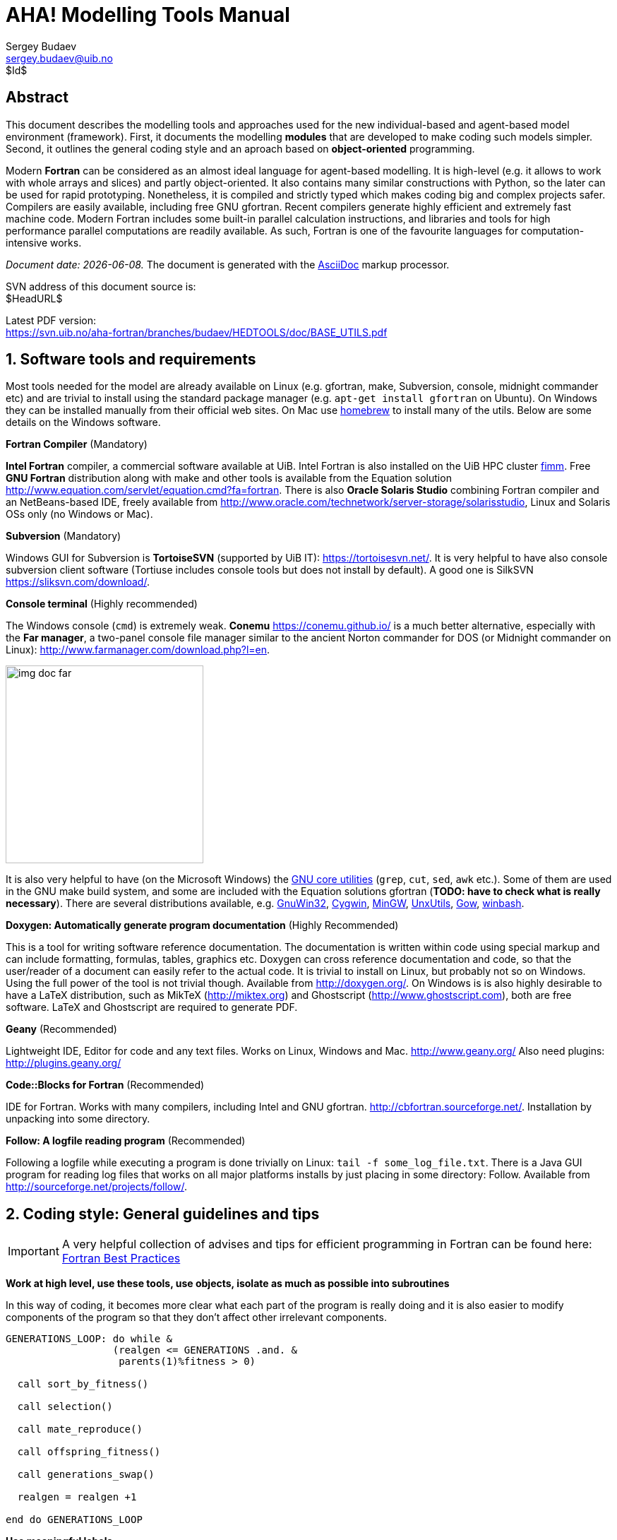 AHA! Modelling Tools Manual
===========================
Sergey Budaev <sergey.budaev@uib.no>
$Id$

////////////////////////////////////////////////////////////////////////////////
Note: asciidoc document, Generate pdf book with
a2x -fpdf BASE_UTILS.adoc
manual on asciidoc is available at: http://asciidoc.org/userguide.html
////////////////////////////////////////////////////////////////////////////////

////////////////////////////////////////////////////////////////////////////////
Notes: (within the comment block, so won't render in the final document)

These are the top priorities for the modelling tools:

1. make coding (writing, maintaining, modifying, reusing and understanding
   code) simple -- OO + modular design + standard modules for data output.
2. make understanding the model code easier -- modular design + extensive and
   detailed documentation within both the code and as a separate html/pdf/epub
   bundle.
////////////////////////////////////////////////////////////////////////////////

:description: Modelling tools/coding style for the new AHA! environment.

:language: fortran

Abstract
--------

This document describes the modelling tools and approaches used for the
new individual-based and agent-based model environment (framework). First,
it documents the modelling *modules* that are developed to make coding such
models simpler. Second, it outlines the general coding style and an aproach
based on *object-oriented* programming.

Modern *Fortran* can be considered as an almost ideal language for agent-based
modelling. It is high-level (e.g. it allows to work with whole arrays and
slices) and partly object-oriented. It also contains many similar constructions
with Python, so the later can be used for rapid prototyping. Nonetheless, it
is compiled and strictly typed which makes coding big and complex projects
safer. Compilers are easily available, including free GNU gfortran. Recent
compilers generate highly efficient and extremely fast machine code. Modern
Fortran includes some built-in parallel calculation instructions, and libraries
and tools for high performance parallel computations are readily available. As
such, Fortran is one of the favourite languages for computation-intensive
works.

_Document date: {docdate}._ The document is generated with the
http://asciidoc.org/[AsciiDoc] markup processor.

////////////////////////////////////////////////////////////////////////////////
Note: SVN tags need property setup:
svn propset svn:keywords "Id Date Revision HeadURL LastChangedDate" BASE_UTILS.adoc
svn commit BASE_UTILS.adoc -m 'set keywords for svn tags""
////////////////////////////////////////////////////////////////////////////////

SVN address of this document source is: +
$HeadURL$

////////////////////////////////////////////////////////////////////////////////
NOTE: PDF svn path is ****** updated MANUALLY ******
////////////////////////////////////////////////////////////////////////////////

Latest PDF version: +
https://svn.uib.no/aha-fortran/branches/budaev/HEDTOOLS/doc/BASE_UTILS.pdf

////////////////////////////////////////////////////////////////////////////////
SVN: $LastChangedDate$
////////////////////////////////////////////////////////////////////////////////

:numbered:

Software tools and requirements
-------------------------------

Most tools needed for the model are already available on Linux (e.g. gfortran,
make, Subversion, console, midnight commander etc) and are trivial to install
using the standard package manager (e.g. +apt-get install gfortran+ on Ubuntu).
On Windows they can be installed manually from their official web sites. On
Mac use http://brew.sh[homebrew] to install many of the utils. Below are
some details on the Windows software.

*Fortran Compiler* (Mandatory)

*Intel Fortran* compiler, a commercial software available
at UiB. Intel Fortran is also installed on the UiB HPC cluster
http://docs.hpc.uib.no/wiki/Available_resources#Linux_cluster_fimm.hpc.uib.no[fimm].
Free *GNU Fortran* distribution along with make
and other tools is available from the Equation solution
http://www.equation.com/servlet/equation.cmd?fa=fortran. There is also *Oracle
Solaris Studio* combining Fortran compiler and an NetBeans-based IDE, freely
available from http://www.oracle.com/technetwork/server-storage/solarisstudio,
Linux and Solaris OSs only (no Windows or Mac).
indexterm:[compiler,GNU,gfortran]
indexterm:[compiler,Intel Fortran]
indexterm:[compiler,Oracle Fortran]

*Subversion* (Mandatory)

Windows GUI for Subversion is *TortoiseSVN* (supported by UiB IT):
https://tortoisesvn.net/. It is very helpful to have also console subversion
client software (Tortiuse includes console tools but does not install by
default). A good one is SilkSVN https://sliksvn.com/download/.

*Console terminal* (Highly recommended)

The Windows console (+cmd+) is extremely weak. *Conemu*
https://conemu.github.io/ is a much better alternative, especially
with the *Far manager*, a two-panel console file manager similar to
the ancient Norton commander for DOS (or Midnight commander on Linux):
http://www.farmanager.com/download.php?l=en.

image:img_doc_far.png[height=280,align="left"]

It is also very helpful to have (on the Microsoft Windows) the
https://en.wikipedia.org/wiki/GNU_Core_Utilities[GNU core utilities]
(+grep+, +cut+, +sed+, +awk+ etc.). Some of them are used in the GNU make build
system, and some are included with the Equation solutions gfortran (*TODO: have
to check what is really necessary*). There are several distributions available,
e.g.
http://gnuwin32.sourceforge.net/[GnuWin32],
http://www.cygwin.com/[Cygwin],
http://www.mingw.org/[MinGW],
http://unxutils.sourceforge.net/[UnxUtils],
http://github.com/bmatzelle/gow/wiki[Gow],
http://win-bash.sourceforge.net/[winbash].

*Doxygen: Automatically generate program documentation* (Highly Recommended)

This is a tool for writing software reference documentation. The documentation
is written within code using special markup and can include formatting,
formulas, tables, graphics etc. Doxygen can cross reference documentation
and code, so that the user/reader of a document can easily refer to the
actual code. It is trivial to install on Linux, but probably not so on
Windows. Using the full power of the tool is not trivial though. Available
from http://doxygen.org/. On Windows is is also highly desirable to have a
LaTeX distribution, such as MikTeX (http://miktex.org) and Ghostscript
(http://www.ghostscript.com), both are free software. LaTeX and Ghostscript
are required to generate PDF.
indexterm:[LaTeX]
indexterm:[Ghostscript]

*Geany* (Recommended)

Lightweight IDE, Editor for code and any text files. Works on Linux, Windows
and Mac. http://www.geany.org/ Also need plugins: http://plugins.geany.org/

*Code::Blocks for Fortran* (Recommended)

IDE for Fortran. Works with many compilers, including Intel and GNU gfortran.
http://cbfortran.sourceforge.net/. Installation by unpacking into some
directory.

*Follow: A logfile reading program* (Recommended)

Following a logfile while executing a program is done trivially on Linux:
+tail -f some_log_file.txt+. There is a Java GUI program for reading log
files that works on all major platforms installs by just placing in some
directory: Follow. Available from http://sourceforge.net/projects/follow/.

////////////////////////////////////////////////////////////////////////////////
FIRST, WE NEED A BRIEF INTRODUCTION TO THE PROGRAMMING / SOFTWARE TOOLS AND
GENERAL INTRO ON PROGRAMMING STYLE, INCLUDING OBJECT-ORIENTED FORTRAN FEATURES.
////////////////////////////////////////////////////////////////////////////////

Coding style: General guidelines and tips
-----------------------------------------

////////////////////////////////////////////////////////////////////////////////
General principles
~~~~~~~~~~~~~~~~~~
////////////////////////////////////////////////////////////////////////////////

IMPORTANT: A very helpful collection of advises and tips for efficient
programming in Fortran can be found here:
http://www.fortran90.org/src/best-practices.html[Fortran Best Practices]
indexterm:[Fortran Best Practices]

*Work at high level, use these tools, use objects, isolate as much as possible
into subroutines*

In this way of coding, it becomes more clear what each part of the program
is really doing and it is also easier to modify components of the program
so that they don't affect other irrelevant components.

[source]
--------------------------------------------------------------------------------
GENERATIONS_LOOP: do while &
                  (realgen <= GENERATIONS .and. &
                   parents(1)%fitness > 0)

  call sort_by_fitness()

  call selection()

  call mate_reproduce()

  call offspring_fitness()

  call generations_swap()

  realgen = realgen +1

end do GENERATIONS_LOOP
--------------------------------------------------------------------------------

*Use meaningful labels*

Using labels to mark +do.. end do+, +if .. end if+, +forall+ and other similar
constructs may greatly improve the readability of the code and make it more
easy to understand, especially if there are many nested loops +if..then.. end
if+ constructs. No need to label all such things (this will just increase
clutter), but those that are really important or very big must be. A couple of
examples are below:

[source]
--------------------------------------------------------------------------------
GENERATIONS_LOOP: do while &
                  (realgen <= GENERATIONS .and. &
                   parents(1)%fitness > 0)
.....
  realgen = realgen +1

end do GENERATIONS_LOOP
--------------------------------------------------------------------------------

[source]
--------------------------------------------------------------------------------
SELECT_DEVIANT_CLASS: if (dev == 2) then
.....
else if (dev == 3) then SELECT_DEVIANT_CLASS
.....
else if (dev == 4) then SELECT_DEVIANT_CLASS
......
end if SELECT_DEVIANT_CLASS
--------------------------------------------------------------------------------

*Use whole-array operations and array slices instead of loops, as well as
built-in parallel instructions (+where+, +forall+ etc.): it is faster*

Fortran 95, 2003 and 2008 has several looping/array assignment constructions
that have been optimised for speed in multi-processor parallel environments.
Never use loops to initialise arrays, and avoid using them to calculate
array components. Whenever possible, _reverse the order of indices_ in nested
loops, e.g. first looping should be over the columns, and then over the rows.
Nested loops  may have huge speed overhead! Use +FORALL+, +WHERE+ and similar
new "parallelized" Fortran constructions. Below is a little test conducted on
an average amd64 system using GNU Fortran (+-O3 -funroll-loops -fforce-addr,+
timing is by Linux +time+).
indexterm:[speed, execution speed]
indexterm:[nested loops]
indexterm:[array, nested loops,indices order]

.Test 1: Multiple nested loops, execution time = 0m12.488s
[source]
--------------------------------------------------------------------------------
use BASE_UTILS
use BASE_RANDOM
implicit none
integer, parameter :: n=1000, a=100,b=100,c=100
integer :: nn, i,j,k
real :: random_r
real, dimension(a,b,c) :: M   ! The above header part is the same in all tests

call random_seed_init

MATRLOOP: do nn=1,n
  random_r = rand_r4()
  do i=1,a                                          ! Multiple nested loops
    do j=1,b
      do k=1,c
        M(i,j,k) = random_r
      end do
    end do
  end do
end do MATRLOOP
--------------------------------------------------------------------------------

.Test 2: Direct array assignment, execution time = 0m1.046s
[source]
--------------------------------------------------------------------------------
! header the same as above...
call random_seed_init

MATRLOOP: do nn=1,n
  random_r = rand_r4()
  M=random_r                                        ! Direct array assignment
end do MATRLOOP
--------------------------------------------------------------------------------
indexterm:[array, direct assignment]

.Test 3: +forall+ instruction, execution time = 0m1.042s
[source]
--------------------------------------------------------------------------------
! header the same as above...
call random_seed_init

MATRLOOP: do nn=1,n
  random_r = rand_r4()
  forall (i=1:a, j=1:b, k=1:c) M(i,j,k) = random_r  ! Parallel instruction
end do MATRLOOP
--------------------------------------------------------------------------------
indexterm:[FORALL]

.Test 4: Reverse order of nested loops (cols then rows), execution time = 0m1.046s
[source]
--------------------------------------------------------------------------------
! header the same as above...
call random_seed_init

MATRLOOP: do nn=1,n
  random_r = RAND_R4()
  do i=1,a
    do j=1,b
      do k=1,c
        M(k,j,i) = random_r                         ! Order of looping is reversed
      end do
    end do
  end do
end do MATRLOOP
--------------------------------------------------------------------------------

Multiple nested loops with the most "natural and intuitive"
indices order (rows then cols) had a _really huge_ execution
speed overhead footnote:[This is because allocation of arrays in
the computer memory goes in an "index-reverse" order in Fortran, see
http://www.fortran90.org/src/best-practices.html#multidimensional-arrays],
more than _ten times_ slower than the other methods (compare 12.5s and
1.0s!). The code is also more concise and easier to read. The same tests
with Oracle Solaris Fortran (+f95+) turning on aggressive optimization
and automatic loop parallelization (+-fast -autopar -depend=yes+) run much
faster, but the speed differences still remained quite impressive (first
test execution time = 0m0.010s, all other = 0m0.006s). So compiler-side
aggressive CPU optimisation does work, although the tricks remain very useful.

Note that newer versions of Fortran compilers can become smart enough to adjust
the order of looping in the machine code. Nonetheless it is better to write
"optimised" code using the above tricks that works fast just everywhere.

Document code as you write it with Doxygen
------------------------------------------

////////////////////////////////////////////////////////////////////////////////
Local documentation for Doxygen on Linux should be here:
file:///usr/share/doc/doxygen/html/index.html
////////////////////////////////////////////////////////////////////////////////

*Doxygen* is a very useful tool which allows to extract and produce
documentation from the source code in a highly structured manner. Prior to
parsing the code to get the documentation, one has to provide a configuration
file for Doxygen. The +doxywizard+ generates a wizard-like GUI to make this
configuration file easily.  There are many formatting symbols, Markdown
codes are supported. Thus, it is easy to document the code extensively as
it is being written.

Comments that are parsed through Doxygen are inserted into the source code
using special markup language. The basic usage is quite simple. You should
start comment line with *+"!>"+* rather than just *+"!"+*, continuing Doxygen
comments is done with two exclamation marks: *+"!!"+*. Only comments formatted
with this style are processed with Doxygen, you are free to insert "usual"
comments, they are just ignored by the documentation generator.

The documentation description for a particular unit of the program,
e.g. module, subroutine, function or variable definition, should normally
go _before_ this unit. Here is an example:
indexterm:[Doxygen]
indexterm:[documentation, autogeneration, Doxygen]

[source]
--------------------------------------------------------------------------------
!-------------------------------------------------------------------------------
!> @brief   Module **COMMONDATA** is used for definine various global
!!          parameters like model name, tags, population size etc.
!! @details Everything that has global scope and should be passed to many
!!          subroutines/functions, should be defined in `COMMONDATA`.
!!          It is also safe to include public keyword to declarations.
!!          `COMMONDATA` may also include subroutines/functions that have
!!          general scope and used by many other modules of the model.
module COMMONDATA
......
  !> MODNAME always refers to the name of the current module for use by
  !! the LOGGER function LOG_DBG. Note that in the debug mode (if IS_DEBUG=TRUE)
  !! LOGGER should normally produce additional messages that are helpful for
  !! debuging and locating possible sources of errors.
  !! Each procedure should also have a similar private constant PROCNAME.
  character (len=*), parameter, private :: MODNAME = "COMMONDATA"

  !> This is the target string, only for the prototype test
  character(len=*), parameter, public :: GA_TARGET = "This is a test of genetic algorithm."

  !> Model name for tags, file names etc. Must be very short.
  character (len=*), parameter, public :: MODEL_NAME = "HEDG2_01"
--------------------------------------------------------------------------------

There are various options and keywords. A few of them should be particularly
useful in documenting the model(s) codes:

+@param+ describes a function or subroutine parameter, may optionally include
+[in]+ (or out or in,out) specifier. An example is below

[source]
--------------------------------------------------------------------------------
subroutine LOG_DBG(message_string, procname, modname)
    implicit none
    ! Calling parameters:
    !> @param[in] message_string String text for the log message
    character (len=*), intent(in) :: message_string
    !> @param[in] procname Optional procedre name for debug messages
    character (len=*), optional, intent(in) :: procname
--------------------------------------------------------------------------------

+@returns+ describes a function return value. @retval is almost the same but
starts with the function return value.

[source]
--------------------------------------------------------------------------------
function TAG_MMDD() result (MMDD)
    implicit none
    !> @retval MMDD Returns an 8-character string for YYYYMMDD
    character(8) MMDD
--------------------------------------------------------------------------------

+@brief+ starts a paragraph that serves as a brief description. +@details+
starts the detailed description.

[source]
--------------------------------------------------------------------------------
!-----------------------------------------------------------------------------
!> @brief LOG_DBG - debug message to the log
!! @details **PURPOSE:** This subroutine is a wrapper for writing debug
!!          messages by the module `LOGGER`. The debug message message
!!          defined by the `message_string` parameter is issued only
!!          when the model runs in the debug mode, i.e. if `IS_DEBUG=.TRUE.`
subroutine LOG_DBG(message_string, procname, modname)

  implicit none
--------------------------------------------------------------------------------

+@note+ insert a note with special emphasis in the doc text.  +@par+ start a
new paragraph optionally with a title in parentheses. In the example above note
also the use of *Markdown* formatting, such as double asterisks (*) for strong
emphasis (bold) and reverse quote (+`+) for inline code (variable names etc.).
indexterm:[Doxygen, Markdown]

Doxygen parses the source code and produces highly structured documentation
in different formats (e.g. html, rtf, latex, pdf etc.).

There are different options to generate HTML documents. For example, a bundle
of HTML files with images , cross-references, code syntax highlighting and
search functionality can be prepared. Alternatively, a single simpler HTML
file can be done. LaTex output can be converted to PDF with references and
index.

Examples of HTML and PDF outputs are below.

image:img_doc_doxygen.png[width=490,align="left"]

image:img_doc_doxygen_pdf.png[width=490,align="left"]

Here is an example of LaTeX formula in the autogenerated documentation
file. Note that formulas are delimited with +@f$+ on both sides.
indexterm:[Doxygen, LaTeX]
indexterm:[LaTeX, formulas]

[source]
--------------------------------------------------------------------------------
!> Fitness is just the "distance" between the agent's string and the target
!! string: sum of all absolute differences between the numerical value of
!! the symbol across the whole string: @f$ \sum |a_i - T_i| @f$
this%fitness = sum([(abs(iachar(this%str(i:i)) - iachar(GA_TARGET(i:i))), &
                     i = 1, len(GA_TARGET))])
--------------------------------------------------------------------------------

This is rendered as follows:

image:img_doc_doxygen_formula.png[width=490,align="left"]

IMPORTANT: +LaTeX+, +dvips+ and +Ghostscript+ should be installed for the
formula rendering to work correctly.
indexterm:[LaTeX]
indexterm:[Ghostscript]

Documenting a complex model is very important! It is also not really difficult,
but requires some additional discipline. It is much easier to include Doxygen
comments as you write the model code than to look through the whole (huge)
amount of the code a month later just to recall what the code is actually
doing. Thus, the model becomes much more understandable to the level of its
finest details. And Doxygen allows inclusion of various markup commands and
styles, LaTeX formulas and graphics. Doxygen documentation, faq's and howtos
are available here: http://doxygen.org indexterm:[Doxygen]

Version control: Subversion (SVN)
--------------------------------

AHA Repository: https://svn.uib.no/aha-fortran[https://svn.uib.no/aha-fortran]
indexterm:[AHA repository]

Overview
~~~~~~~~

Use version control not only for just managing versions, but also for organising
your coding. For example, it would be good to commit changes to the server in
pieces involving specific functions or parts of the model that are ready. Use
the log messages to describe briefly what has been done.
indexterm:[Subversion]
indexterm:[svn]
indexterm:[Subversion, log message]

For example, imagine you have implemented a new sigmoid function. Then, when
it is ready, commit your change to the server with a log message like
"New sigmoid function". And only after this go to the next piece of code. Then
the versions yoi have will not be haphazard but organised into meaningful
pieces. If you did several pieces in different files, e.g. sigmoid function in
Hed18.f90 and a new Makefile  for building the code, do two commits:

[source,bash]
--------------------------------------------------------------------------------
svn commit Hed18.f90 -m "New sigmoid function"
...
svn commit Makefile -m "Tweaked makefile, added PGI compiler build"
--------------------------------------------------------------------------------

A typical SVN repository organisation usually includes a *trunk* directory for
the main development line and many *branches* for different purposes created by
different developers. For example, the current AHA repo has this structure:

[source,bash]
--------------------------------------------------------------------------------
+-- branches
|   +-- budaev
|   +-- judy
|   +-- ryan
|
+-- trunk
--------------------------------------------------------------------------------
indexterm:[Subversion,trunk]
indexterm:[Subversion,branch]


First time setup of the working copy
~~~~~~~~~~~~~~~~~~~~~~~~~~~~~~~~~~~~

First time setup of the working copy of the model (working directory):

* For a new project (run/experiment etc.), get into the working directory where
  the model code will reside (+cd+) (possibly make a new directory +mkdir+),
  and *checkout:* get the model code (one branch, no need to get everything!)
  from the  server with +svn checkout https://path_to_branch+. When a specific
  repository is used for the first time, you should also include the user name
  for this repository (+--username your_user_name+) and then the program asks
  for the password. SVN server name, username and password is then saved, so
  subsequently it is not necessary to state the username/password you connect
  to the same SVN server. For example, first time checkout (for user +u01+):

[source,bash]
--------------------------------------------------------------------------------
svn --username u01 checkout https://svn.uib.no/aha-fortran/branches/budaev/HED18
--------------------------------------------------------------------------------

image:img_doc_svn_first.png[width=400,align="left"]

next, just this should work:

[source,bash]
--------------------------------------------------------------------------------
svn checkout https://svn.uib.no/aha-fortran/branches/budaev/HED18
--------------------------------------------------------------------------------

This will get the +HED18+ into the directory +HED18+ within the current working
directory. If we use +HEDTOOLS+, it should also be placed here:

[source,bash]
--------------------------------------------------------------------------------
svn checkout https://svn.uib.no/aha-fortran/branches/budaev/HED18
...
svn checkout https://svn.uib.no/aha-fortran/branches/budaev/HEDTOOLS
--------------------------------------------------------------------------------

So, we now get +HED18+ and +HEDTOOLS+ in our working directory.
indexterm:[Subversion,checkout]

image:img_doc_fimm_svn.png[height=280,align="left"]

Standard workflow
~~~~~~~~~~~~~~~~~

Now you can work within this directory. This is the standard workflow.

* *update* code from the server: +svn up+
* edit the code using any favoured tools, build, run model etc...
* *commit,* when ready (e.g. when a new has been implememnted): +svn commit+
indexterm:[Subversion,update]
indexterm:[Subversion,commit]

+commit+ will ask you to provide a short descriptive log message. It will run
the standard text editor for this by default (can be configured). But you can
provide such a message just on the command line with the +-m+ option:

[source,bash]
--------------------------------------------------------------------------------
svn commit Hed18.f90 -m "New sigmoid function"
--------------------------------------------------------------------------------

Both +update+ and +commit+ can be done for the working directory as well as for
specific file. E.g. to commit only the model code +Hed18.f90+ do:

[source,bash]
--------------------------------------------------------------------------------
svn commit Hed18.f90
--------------------------------------------------------------------------------

Both +update+ and +commit+ can be performed within any subdirectory of the
working copy. In such cases they are limited to this subdirectory only.

GUI Tools
~~~~~~~~~

Using the GUI tools like TortoiseSVN is similar. With GUI you should just
select the appropriate item from the menu list.

image:img_doc_tortoise.png[height=280,align="left"]

Similar GUI tools exist for Linux. For example, there is +thunar-vcs-plugin+
(Git and subversion integration into the Thunar file manager).

image:img_doc_fxce_svn.png[height=280,align="left"]

indexterm:[Subversion,GUI tools, TortoiseSVN]
indexterm:[Subversion,TortoiseSVN]
indexterm:[TortoiseSVN]

Some Recipes
~~~~~~~~~~~~
Here are a couple of recipes for certain less obvious SVN commands that are
not a part of standard everyday workflow but used nevertheless from time to
time.

Make a branch
^^^^^^^^^^^^^

Yet not done, will do when I next time do branching :) Shall just copy real
commands and paste them here.
indexterm:[Subversion,branch]

Reintegrate your branch back to the trunk
^^^^^^^^^^^^^^^^^^^^^^^^^^^^^^^^^^^^^^^^^

Suppose you have a private branch/branches +.../branches/budaev/HEDTOOLS+ where
you work on the code. Now you are going to reintegrate your branch back to the
trunk (the main development line: +.../trunk/HEDTOOLS+).
indexterm:[Subversion,branch,reintegrate branch]

For this you need several simple steps:

*Step 1.* Merge possible changes in trunk back to the branch:

If someone is working on the trunk, you need to keep your branch in sync with
it, e.g. all other files you are not working on are syncronised.

[source,bash]
--------------------------------------------------------------------------------
# First, make sure you are in the branch .../branches/budaev/HEDTOOLS
pwd

# Second, Do final check/update
svn status
svn update

# Merge possible changes from trunk to the (current) branch working copy
#   --dry-run does everything but does not change any data, it is good to run it
#   first to make sure everything is okay (e.g. yo are really in the correct
#   directory, there are no errors etc.):
svn merge ^/trunk/HEDTOOLS/ --dry-run
# For example, if the working copy is not up to date (need commit or revert),
# there may be issues like this:
#  svn: E195016: Cannot merge into a working copy that has local modifications
# to check what is wrong (modified), the command: svn diff is helpful
# If everything is in order, do the real merge:
svn merge ^/trunk/HEDTOOLS/
--------------------------------------------------------------------------------

*Step 2.* Actually do the reintegrate changes from your branch back to the
trunk. For this we need the code from the trunk.

[source,bash]
--------------------------------------------------------------------------------
# First, make sure you are in the trunk local working copy .../trunk/HEDTOOLS
#  if necessary, checkout this directory somewhere just for this merge... but
#  you need the code for the trunk.
pwd

# Second, do final checks/updates
svn status
svn update

# Do the reintegration of changes from branch back to (current) trunk working copy
#   it is first good to try with --dry-run to make sure everything is okay
svn merge --reintegrate ^/branches/budaev/HEDTOOLS --dry-run
#   and finally do the real thing
svn merge --reintegrate ^/branches/budaev/HEDTOOLS
--------------------------------------------------------------------------------


Object-oriented programming and modelling
-----------------------------------------

General principles
~~~~~~~~~~~~~~~~~~

Modern Fortran (2003 and 2008 standards) allows coding in a true
object-oriented style, although does not require it. Object oriented style
allows to define user's abstractions that mimic real world objects, isolate
extra complexity of the objects and create extensions of objects.
indexterm:[object-oriented programming]

Object oriented programming is based on the following principles:

*Abstraction:* defining and abstracting common features of objects and
functions.

*Modularity and hiding irrelevant information:* An object is written and
treated separately from other objects. Details about internal functioning of
the object are effectively hidden, what is important is the _interface_ of the
object, i.e. how it interacts with the external world. This reduces complexity.

*Encapsulation:* combining components of the object to create a new object.

*Inheritance:* components of objects (both data and functions) can be
inherited across objects, e.g. properties the "genome" object inherited by
a more general object "the individual."

*Polymorphism:* the provision of a single interface to objects of different
types.

At the most basic level the programmer defines both the *data structure*
(user's type) as well as the types of *operations* (subroutines and functions)
that are linked with and are be applied to the data structure.


IMPORTANT: Object-oriented features of Fortran are described in recent Fortran
books, e.g.: *Brainerd, W.S. (2009)*. _Guide to Fortran 2003 Programming,_
Springer (Chapter 12).  *Chapman, S.J. (2007)* _Fortran 95/2003 for
Scientists and Engineers,_ 3rd ed., McGraw-Hill (Chapter 16).  *Chivers,
I. & Sleightholme, J. (2012)* _Introduction to Programming with Fortran:
With Coverage of Fortran 90, 95, 2003, 2008 and 77,_ Springer (Chapter 26).
Short introduction can also be found on the internet, e.g.
*Leai, M.* _Object-oriented programming in Fortran 2003_ (PGI: www.pgroup.com).
http://www.pgroup.com/lit/articles/insider/v3n1a3.htm[Part 1: Code Reusability];
http://www.pgroup.com/lit/articles/insider/v3n2a2.htm[Part 2: Data Polymorphism].

Implementation of objects
~~~~~~~~~~~~~~~~~~~~~~~~~

It is the most convenient and natural to define a single object or closely
related objects within the same Fortran module. Note also that components
of an object or derived type are referred using the percent symbol +%+,
e.g. +fish%sex+ refers to a component +sex+ of the object +fish+. Both derived
type data components and functions are referred in this way. Derived type
data objects can be combined into arrays as "normal" data. For example, the
+sex+ component of the _i_-th element of the array of derived type +fish+
is referred as +fish(i)%sex+. Note that derived types can also include arrays,
so +predator%prey(j)+ can be _j_-th element of the +prey+ array component of
the object +predator+. If we use an array of derived type that includes
a three-dimensional array component, it could be something like
+fish(i)%position(x,y,z)+.
indexterm:[module]
indexterm:[derived type, object]
indexterm:[derived type,array of derived type]
indexterm:[object-oriented programming]

Data structure (user-defined type) is defined in Fortran using the keywords:
+type ... end type+. An object can also include subroutines and/or functions.
For example, the following object +INDIVIDUAL_GENOME+ includes a data structure
consisting of a single character string +str+ and two subroutines that define
its behaviour. The first subroutine has the internal name +init_genome_random+
but is referenced outside of the object as +init_genome+ (i.e. +init_genome+
is a part of the object's interface').

[source]
--------------------------------------------------------------------------------
module THE_GENOME                            ! The module defines GENOME object
....

type, public :: INDIVIDUAL_GENOME            ! It is defined here
  character(len=len(GA_TARGET)) :: str       !   we have user (derived) type
  contains                                   !   ... and type-bound procedures.
    procedure, public :: init_genome => init_genome_random
    procedure, public :: mutate => mutate_genome
end type INDIVIDUAL_GENOME

private :: init_genome_random, mutate_genome ! Internal names are "private," so
                                             !  the outside procedures can refer
                                             !  the object subroutines by their
                                             !  outer "interface" names set on
contains                                     !  the left of "=>"

  subroutine init_genome_random(this)        ! The subroutine is almost as usual
    class(INDIVIDUAL_GENOME) :: this         ! Note the use of the CLASS keyword
    ........
  end subroutine init_genome_random
....
end module THE_GENOME
--------------------------------------------------------------------------------

Note that the subroutine part of the object +init_genome_random+  must have
an item of the type definition (+this+) as its first argument. However,
we must define it as +class()+ rather than +type()+. With +class,+ the
subroutine will work not only with this specific +type,+ but also with any of
its extension (i.e. it is a polymorphic type).
indexterm:[class, object, polymorphic]
indexterm:[type-bound procedure]

We may then define an additional, more general, object extending the
+INDIVIDUAL_GENOME+. In this case, we use the word +extends+ in the
new type definition (see code below). This says that the components
of the +INDIVIDUAL_GENOME+ are also included into the new object
+INDIVIDUAL_NEURO_ARCH+ (i.e. +INDIVIDUAL_NEURO_ARCH+ inherits the
+INDIVIDUAL_GENOME+ components).

[source]
--------------------------------------------------------------------------------
module THE_NEUROBIO
.....
type, public, extends(INDIVIDUAL_GENOME) :: INDIVIDUAL_NEURO_ARCH
  integer :: bundles
  contains
    procedure, public :: init_neuro => init_neurobio_random
end type INDIVIDUAL_NEURO_ARCH

private :: init_neurobio_random

contains

  subroutine init_neurobio_random(this)
    class(INDIVIDUAL_NEURO_ARCH) :: this
    ........
  end subroutine init_neurobio_random

end module THE_NEUROBIO
--------------------------------------------------------------------------------

In this way, it is easy to create new objects inheriting properties of
other objects, for example, create several layers ranging from the *genome*
through the *neurobiological architecture* and up to the *individual fish*
and further to a *population* of fish.

However, the above is just the _definition_ of an object. To use the object,
we must _instantiate_ it, i.e. create its specific instance and set the
values. This is analogous to having a specific data type, e.g. +integer+. We
cannot use "just an integer," we need (1) to create a specific variable
(variable is also an object though trivial!) of the type _integer_
(e.g. +integer :: Var_A+) and (2) to assign a specific value to it (+Var_A=1+).
indexterm:[object-oriented programming, object instance]
indexterm:[instance]

For example, the following creates two instance arrays of the type
+INDIVIDUAL_FISH+. Both arrays are one-dimensional and have +POPSIZE+
elements. So we now have two fish populations, +generation_one+
and +generation_two+. Each individual value of such an array,
e.g. +generation_one(1)+ is an instance of the object of the type
+INDIVIDUAL_FISH+ that can be quite a complex data structure including many
different data types, even arrays and lower-order derived types (you can define
derived types inside other derived types). So, instead of being arrays
of simple values these object arrays are in fact arrays of complex data
structures potentially consisting of many different data types and arrays:

[source]
--------------------------------------------------------------------------------
type(INDIVIDUAL_FISH), dimension(POPSIZE) :: generation_one
type(INDIVIDUAL_FISH), dimension(POPSIZE) :: generation_two
--------------------------------------------------------------------------------

We can now assign concrete values to each of the previously defined components
of +generation_one+ array, e.g.

[source]
--------------------------------------------------------------------------------
generation_one(i)%sex = "male"          ! assign values to individual components
generation_one(i)%alive = .true.        ! of the object instance
generation_one(i)%food(j) = "spaghetti"
--------------------------------------------------------------------------------

We can also use the subroutines and type-bound functions that we have defined
within the object definitions to do specific manipulations on the object
and its components:

[source]
--------------------------------------------------------------------------------
subroutine population_init()
....

  do i = 1, POPSIZE
    call generation_one(i)%init()     ! Initialise the i-th fish object in the
  end do                              ! "generation_one" population array
                                      ! using the object-bound subroutine init
end subroutine population_init
--------------------------------------------------------------------------------

TODO -- more text later

////////////////////////////////////////////////////////////////////////////////
BELOW START ACTUAL DESCRIPTION OF THE AHA PROGRAMMING FRAMEWORK
////////////////////////////////////////////////////////////////////////////////

Introduction to the Fortran modules
-----------------------------------

Module is just a piece of Fortran program that contains variable or constant
declarations and functions and subroutines. Modules are defined in such a
simple way:
indexterm:[module]

[source]
--------------------------------------------------------------------------------
module SOME_MODULE

character (len=*), private, parameter :: text_string = "its value"
integer :: some_variable
real, dimension(:)

contains                      ! subroutines and functions go after "contains"

  subroutine SOME_SUBROUTINE(parameters)
  ...
  end subroutine SOME_SUBROUTINE

end module SOME_MODULE
--------------------------------------------------------------------------------

To use any variable/constant/subroutine/function from the module, the program
must include the use +MODULE_NAME+ statement:

[source]
--------------------------------------------------------------------------------
use SOME_MODULE
....
--------------------------------------------------------------------------------

The AHA modelling tools include several separate modules:

* +BASE_UTILS+
* +CSV_IO+
* +BASE_RANDOM+
* +BASE_STRINGS+
* +LOGGER+
* Error trapping  modules
* IEEE Arithmetics modules

BASE_UTILS contains a few utility functions. CSV_IO is for output of numerical
data into the CSV (comma separated values) format files. CSV is good because
it is human-readable but can still be easily imported into spreadsheets and
stats packages (R reads CSV). It also has little file size overhead which
is good if huge amounts of data are generated by the model.

Invoking the modules requires the +use+ keyword in Fortran. +use+ should
normally be the first statements before +implicit none+:

[source]
--------------------------------------------------------------------------------
program TEST

  use BASE_UTILS  ! Invoke the modules
  use CSV_IO      ! into this program

  implicit none

  character (len=255) :: REC
  integer :: i
  real, dimension(6) :: RARR = [0.1,0.2,0.3,0.4,0.5,0.6]
  character (len=4), dimension(6) :: STARR=["a1","a2","a3","a4","a5","a6"]

..........

end program TEST
--------------------------------------------------------------------------------

Building the program with these modules using the command line is normally a
two-step process:

build the modules, e.g.

[source,bash]
--------------------------------------------------------------------------------
gfortran -g -c ../BASE_CSV_IO.f90 ../BASE_UTILS.f90
--------------------------------------------------------------------------------

This step should only be done if the source code of the modules change, i.e.
quite rarely.

build the program (e.g. TEST.f90) with these modules

[source,bash]
--------------------------------------------------------------------------------
gfortran -g -o TEST.exe TEST.f90 ../BASE_UTILS.f90 ../BASE_CSV_IO.f90
--------------------------------------------------------------------------------

or for a generic F95 compiler:

[source,bash]
--------------------------------------------------------------------------------
f95 -g -c ../BASE_CSV_IO.f90 ../BASE_UTILS.f90
f95 -g -o TEST.exe TEST.f90 ../BASE_UTILS.f90 ../BASE_CSV_IO.f90
--------------------------------------------------------------------------------

indexterm:[compiler,GNU,gfortran]

A static library of the modules could also be built, so the other more
changeable code can be just linked with the library.

// For some reason icons don't appear in output of admonition blocks on herring.
// Workaround: do Important with caption Note.

[IMPORTANT]
.Note
================================================================================
The examples above assume that the module code is located in the
upper-level directory, so ../ , also the build script or Makefile should
normally care about all this automatically.
================================================================================

Module: BASE_UTILS
------------------

indexterm:[BASE_UTILS]

This module contains a few utility functions and subroutines. So far there are
two useful things here: *STDOUT*, *STDERR*, *TOSTR*, *CLEANUP*, and
*RANDOM_SEED_INIT*.

Function: TOSTR
~~~~~~~~~~~~~~~

*TOSTR* converts everything to a string. Accepts any numeric or non-numeric
type, including integer and real (kind 4 and 8), logical and strings. Also
accepts arrays of these numeric types. Outputs just the string representation
of the number. Aliases: *STR* (same as *TOSTR*), *NUMTOSTR* (accepts only
numeric input parameter, not logical or string)

indexterm:[TOSTR]
indexterm:[STR]
indexterm:[NUMTOSTR]

Examples:
^^^^^^^^^

Integer:

[source]
--------------------------------------------------------------------------------
STRING = TOSTR(12)
produces  "12"
--------------------------------------------------------------------------------

Single precision real (type 4)footnote:[Note that float point calculations,
especially single precision (real type 4) may introduce a rounding error]

[source]
--------------------------------------------------------------------------------
print *, ">>", TOSTR(3.1415926), "<<"
produces >>3.14159250<<
--------------------------------------------------------------------------------

Double precision real (type 8)

[source]
--------------------------------------------------------------------------------
print *, ">>", TOSTR(3.1415926_8), "<<"
produces >>3.1415926000000001<<
--------------------------------------------------------------------------------

TOSTR also converts logical type to the "TRUE" or "FALSE" strings and can also
accept character string as input. In the latest case it just output the input.

*Optional parameters*

TOSTR can also accept standard Fortran format string as the second optional
*string* parameter, for example:

[source]
--------------------------------------------------------------------------------
print *, ">>", TOSTR(3.1415926,"(f4.2)"), "<<"
produces >>3.14<<
--------------------------------------------------------------------------------

[source]
--------------------------------------------------------------------------------
print *, ">>", TOSTR(12,"(i4)"), "<<"
produces >>  12<<
--------------------------------------------------------------------------------

With integers, TOSTR can also generate leading zeros, which is useful for
auto-generating file names or variable names. In such cases, the number of
leading zeros is determined by the second optional *integer* parameter. This
integer sets the template for the leading zeros, the maximum string. The
exact value is unimportant, only the number of digits is used.

For example,

[source]
--------------------------------------------------------------------------------
print *, ">>", TOSTR(10, 100), "<<"
produces >>010<<
--------------------------------------------------------------------------------

[source]
--------------------------------------------------------------------------------
print *, ">>", TOSTR(10, 999), "<<"
also produces >>010<<
--------------------------------------------------------------------------------

[source]
--------------------------------------------------------------------------------
print *, "File_" // TOSTR(10, 10000) // ".txt"
produces File_00010.txt
--------------------------------------------------------------------------------

*Examples of arrays*

It is possible to convert numeric arrays to their string representation:

[source]
--------------------------------------------------------------------------------
real, dimension(6) :: RARR = [0.1,0.2,0.3,0.4,0.5,0.6]
.....
print *, ">>", TOSTR(RARR), "<<"
produces > 0.100000001 0.200000003 0.300000012 0.400000006 0.500000000 0.600000024<<
--------------------------------------------------------------------------------

Fortran format statement is also accepted for arrays:

[source]
--------------------------------------------------------------------------------
real, dimension(6) :: RARR = [0.1,0.2,0.3,0.4,0.5,0.6]
.....
print *, ">>", TOSTR(RARR,"(f4.2)"), "<<"
produces >> 0.10 0.20 0.30 0.40 0.50 0.60<<
--------------------------------------------------------------------------------

It is possible to use array slices and array constructors with implicit do:

indexterm:[implied do]
indexterm:[implied cycle]
indexterm:[array slice]
indexterm:[array constructor]

[source]
--------------------------------------------------------------------------------
print *, ">>", TOSTR(RARR(1:4)), "<<"
print *, ">>", TOSTR( (/(RARR(i), i=1,4)/) ), "<<"
both produce >> 0.100000001 0.200000003 0.300000012 0.400000006<<
--------------------------------------------------------------------------------

or using the newer format with square brackets:

[source]
--------------------------------------------------------------------------------
print *, ">>", TOSTR( [(RARR(i), i=1,4), 200.1, 400.5] ), "<<"
produces >> 0.100000001 0.200000003 0.300000012 0.400000006 200.100006 400.500000<<
--------------------------------------------------------------------------------

the same with format:

[source]
--------------------------------------------------------------------------------
print *, ">>", TOSTR( [(RARR(i), i=1,4), 200.1, 400.5], "(f9.3)" ), "<<"
produces >> 0.100 0.200 0.300 0.400 200.100 400.500<<
--------------------------------------------------------------------------------

The subroutine TOSTR is useful because it allows to change such confusing
old-style Fortran string constructions as this

[source]
--------------------------------------------------------------------------------
!print new gene pool. First make file name      !BSA 18/11/13
if (gen < 10) then
  write(gen1,2902) "gen-0000000",gen
else if (gen < 100) then
  write(gen1,2903) "gen-0000000",gen
else if (gen < 1000) then
  write(gen1,2904) "gen-000000",gen
else if (gen < 10000) then
  write(gen1,2905) "gen-00000",gen
else if (gen < 100000) then
  write(gen1,2906) "gen-0000",gen
else if (gen < 1000000) then
  write(gen1,2907) "gen-000",gen
else if (gen < 10000000) then
  write(gen1,2913) "gen-00",gen
else if (gen < 100000000) then
  write(gen1,2914) "gen-0",gen
else
  write(gen1,2915) "gen-",gen
end if

if (age < 10) then
  write(gen2,2920) "age-0000",age
else if (age < 100) then
  write(gen2,2921) "age-000",age
else if (age < 1000) then
  write(gen2,2922) "age-00",age
else if (age < 10000) then
  write(gen2,2923) "age-0",age
else
  write(gen2,2924) "age-",age
end if

write(gen3,2908)gen1,"-",gen2

if (expmt < 10) then
  write(string104,2901)"HED24-",MMDD,runtag,"-E0",expmt,"-o104-genepool-",gen3,".txt"
else
  write(string104,2910)"HED24-",MMDD,runtag,"-E",expmt,"-o104-genepool-",gen3,".txt"
end if
--------------------------------------------------------------------------------

to a much shorter and clear like this:

[source]
--------------------------------------------------------------------------------
!print new gene pool. First make file name      !BSA 18/11/13
string104 = "HED24-" // trim(MMDD) // trim(runtag) // "-E0" // &
            TOSTR(expmt,10) // "-o104-genepool-" // &
            "gen-" // TOSTR(gen, 10000000) //  "-" // &
            "age-" // TOSTR(age, 10000) // f_exten
--------------------------------------------------------------------------------

Subroutines: STDOUT and STDERR
~~~~~~~~~~~~~~~~~~~~~~~~~~~~~~

These subroutines output arbitrary text to the terminal, either to the standard
output and standard error. While it seems trivial (standard Fortran print *, or
write() can be used), it is still good to have a dedicated standard subroutine
for all outputs as we can then easily modify the code to use Matlab/R API to
work with and run models from within these environments, or use a GUI window
(the least necessary feature now, but may be useful if the environment is used
for teaching in future). In such cases we will then implement a specific
dedicated output function and just globally swap STDOUT with something like
R_MESSAGE_PRINT or X_TXTGUI_PRINT.

indexterm:[STDOUT]
indexterm:[STDERR]

*STDOUT/STDERR* accept an arbitrary number of string parameters, which just
represent messages placed to the output. Each parameter is printed on a new
line. Trivial indeed:)

IMPORTANT: It is useful to have two separate subroutines for stdout and stderr
as they could be easily separated (e.g. redirected to different files).
Redirection could be done under Windows/Linux terminal in such a simple way: +
+model_command.exe 1>output_file_stdout 2>output_file_stderr+ +
Here STDOUT is redirected to output_file_stdout, STDERR, to output_file_stderr.

*Examples*

[source]
--------------------------------------------------------------------------------
call STDOUT("---------------------------------------------------",&
            ch01 // " = " // ch02 // TOSTR(inumber) // " ***", &
            ch10 // "; TEST NR= " // TOSTR(120.345), &
            "Pi equals to = " //  TOSTR(realPi, "(f4.2)"), &
            "---------------------------------------------------")
--------------------------------------------------------------------------------

The above code just prints a message. Note that TOSTR function is used to append
numerical values to the text output (unlike standard write where values are
separated by commas).


Function: CLEANUP
~~~~~~~~~~~~~~~~~

*CLEANUP* Removes all spaces, tabs, and any control characters from the input
string. It is useful to make sure there are no trailing spaces in fixed Fortran
strings and no spaces in file names.

indexterm:[CLEANUP]

Example:

[source]
--------------------------------------------------------------------------------
print *, ">>", CLEANUP("This is along string blablabla"), "<<"
produces >>Thisisalongstringblablabla<<
--------------------------------------------------------------------------------

Subroutine: RANDOM_SEED_INIT_SIMPLE
~~~~~~~~~~~~~~~~~~~~~~~~~~~~~~~~~~~
indexterm:[RANDOM_SEED_INIT_SIMPLE]

*RANDOM_SEED_INIT_SIMPLE* is called without parameters and just initialises
the random seed for the Fortran random number generator. But note that the
module +BASE_RANDOM+ contains a much better subroutine +RANDOM_SEED_INIT+ that
is also suitable for parallel processing systems (+RANDOM_SEED_INIT_SIMPLE+
*cannot* be used in parallel calculations).

*Example*

[source]
--------------------------------------------------------------------------------
call RANDOM_SEED_INIT
--------------------------------------------------------------------------------

Module: CSV_IO
--------------

Overview
~~~~~~~~
indexterm:[CSV_IO]

This module contains subroutines and functions for outputting numerical
data to the http://en.wikipedia.org/wiki/Comma-separated_values[CSV (Comma
Separated Values)] format (http://tools.ietf.org/html/rfc4180/[RFC4180],
http://www.creativyst.com/Doc/Articles/CSV/CSV01.htm[CSV format]). There are
now only routines for data output to CSV, not (yet?) for input as we don't
input much data.

The typical workflow for output in CSV file format is like this:
indexterm:[workflow]

** *CSV_OPEN_WRITE* - physically open CSV file for writing;
** *CSV_HEADER_WRITE* - physically write optional descriptive header (header
   is just the first line of the CSV file);
** do -- start loop (1) over records (rows of data file) +
   do -- start loop (2) over values within the same record +
    *CSV_RECORD_APPEND* - produce record of data values of different types,
    append single values, arrays or lists, usually in loop(s) +
    end do -- end loop (2) +
    *CSV_RECORD_WRITE* - physically write the current record of data +
    to the output file.
** end do -- end loop (1) -- go to producing the next record;
** *CSV_CLOSE* - physically closes the output CSV file.

Thus, subs ending with *_WRITE* and *_CLOSE* do physical write.

This module is most suited at this moment for CSV file _output_ rather than
input.

//Input CSV is to be done later if necessary.

This module widely uses *optional arguments*. They may or may not be present
in the function/subroutine call. If not all parameters are passed, so called
_named parameters_ are used. That is, the name of the parameter(s) within the
function is explicitly stated when the function/subroutine is called.
indexterm:[optional arguments]
indexterm:[named arguments]

For example, +GET_FREE_FUNIT+ has its both parameters optional (+max_funit+ and
+file_status+), it can be called in the standard way as below:

[source]
intNextunit = GET_FREE_FUNIT(200, logicalFlag)

It can lack any parameter:

[source]
intNextunit = GET_FREE_FUNIT()

If the first optional parameter is absent, +GET_FREE_FUNIT+ is called as here:

[source]
intNextunit = GET_FREE_FUNIT(file_status=logicalFlag)

If both parameters present but swapped in order, it should be

[source]
intNextunit = GET_FREE_FUNIT(file_status=logicalFlag, max_funit=200)

of course, it can also be used this way:

[source]
intNextunit = GET_FREE_FUNIT(max_funit=200, file_status=logicalFlag)

IMPORTANT: The standard way of using subroutine parameters (without explicitly
  setting their names) when calling subroutine works only when their are not
  missing and their order remains the same as in the subroutine declaration.
  When a function / subroutine has many parameters and optional are
  interspersed with mandatory, _it is probably just safer to use named
  parameters anyway_.

Files can be referred either by unit or by name, but unit has  precedence (if
both a provided, unit is used). There is also a derived type *csv_file*
that can be used as a single file handle. If csv_file object is defined,
the file name, unit and the latest operation success status can be accessed
as +%name+, +%unit+, +%status+ (e.g. +some_file%name+, +some_file%unit+).
indexterm:[csv_file]
indexterm:[file handle, file handle object]

The physical file operation error flag, +csv_file_status+ is of logical type.
It is always an optional parameter.
indexterm:[optional arguments]

Here is an example of the data saving workflow:
indexterm:[workflow]

[source]
--------------------------------------------------------------------------------
use CSV_IO  ! invoke this module first
........
........
! 1. Generate file name for CSV output
csv_file_append_data_name="data_genomeNR_" // TOSTR(i) // "_" // TOSTR(j) // &
                          "_" // TOSTR(k) // ".csv"
........
! 2. open CSV file for writing
call CSV_OPEN_WRITE (csv_file_append_data_name, csv_file_append_data_unit, &
                     csv_written_ok)
if (.not. csv_written_ok) goto 1000 ! handle possible CSV error
! 3. Write optional descriptive header for the file
call CSV_HEADER_WRITE(csv_file_name = csv_file_append_data_name, &
                      header = header_is_from_this_string, &
                      csv_file_status = csv_written_ok)
........
........
! 4. Generate a whole record of variable (column) names
record_csv="" ! but first, prepare empty record string
call CSV_RECORD_APPEND(record_csv,["VAR_001", ("VAR_" // TOSTR(i,100),i=2,Cdip)])
! 5. physically write this variable header record to the file
call CSV_RECORD_WRITE (record=record_csv, &
                       csv_file_name=csv_file_append_data_name,&
                       csv_file_status=csv_written_ok)
if (.not. csv_written_ok) goto 1000 ! handle possible CSV error
........
........
! 6. Now we can write records containing actual data values, we do this
!    in two do-cycles
CYCLE_OVER_RECORDS: do l=1, Cdip
  ! 7. Prepare an empty string for the current CSV record
  record_csv=""
  CYCLE_WITHIN_RECORD: do m=1, CNRcomp
    ....
    ! do some calculations...
    .....
    .....
    ! 8. append the next value (single number: genomeNR) to the current record
    call CSV_RECORD_APPEND ( record_csv, genomeNR(l,m) )
    .....
  end do CYCLE_WITHIN_RECORD
  ! 9. physically write the current record
  call CSV_RECORD_WRITE ( record=record_csv, &
                          csv_file_name=csv_file_append_data_name,&
                          csv_file_status=csv_written_ok )
  if (.not. csv_written_ok) goto 1000 ! handle possible CSV error
  .......
end do CYCLE_OVER_RECORDS
! 10. close the CSV file when done
call CSV_CLOSE( csv_file_name=csv_file_append_data_name, &
                csv_file_status=csv_written_ok )
if (.not. csv_written_ok) goto 1000 ! handle possible CSV error
--------------------------------------------------------------------------------

indexterm:[csv_file]

Although, there is a wrapper for saving the whole chunk of the data at once.
A whole array or matrix (2-dimensional table) can be exported to CSV
in a single command:

[source]
--------------------------------------------------------------------------------
! save the whole matrix/array d_matrix to some_file.csv
call CSV_MATRIX_WRITE(d_matrix, "some_file.csv", fstat_csv)
if (.not. fstat_csv) goto 1000
--------------------------------------------------------------------------------

Subroutine: CSV_OPEN_WRITE
~~~~~~~~~~~~~~~~~~~~~~~~~
indexterm:[CSV_OPEN_WRITE]
indexterm:[physical disk write]

Open CSV file for writing. May have two forms:

*(1)* either get three parameters:

[source]
--------------------------------------------------------------------------------
character (len=*) :: csv_file_name  ! file name
integer :: csv_file_unit            ! file unit
logical :: csv_file_status          ! optional status flag, TRUE if operation
                                    !   successful
--------------------------------------------------------------------------------

*(2)* get the (single) file handle object of the derived type +csv_file+

[source]
--------------------------------------------------------------------------------
type(csv_file), intent(inout) :: csv_file_handle  ! file handle object
--------------------------------------------------------------------------------

indexterm:[csv_file]
indexterm:[file handle, file handle object]

*Example*

[source]
--------------------------------------------------------------------------------
type(csv_file) :: file_occ      ! declare file handle object
........
call CSV_OPEN_WRITE(file_occ)   ! use file handle object
........
call CSV_OPEN_WRITE(file_name_data1, file_unit_data1, fstat_csv) ! old style
 if (.not. fstat_csv) goto 1000
--------------------------------------------------------------------------------

Subroutine: CSV_CLOSE
~~~~~~~~~~~~~~~~~~~~
indexterm:[CSV_CLOSE]
indexterm:[physical disk write]

Closes a CSV file for reading or writing. May have two forms:

*(1)* either get three optional parameters:

[source]
--------------------------------------------------------------------------------
character (len=*) :: csv_file_name  ! file name
integer :: csv_file_unit            ! file unit
logical :: csv_file_status          ! optional status flag, TRUE if operation
                                    !   successful
--------------------------------------------------------------------------------

IMPORTANT: At least *file name* or *unit* should be present in the subroutine
           call.


*(2)*  get one file handle object of the derived type +csv_file+

[source]
--------------------------------------------------------------------------------
type(csv_file), intent(inout) :: csv_file_handle  ! file handle object
--------------------------------------------------------------------------------

indexterm:[csv_file]
indexterm:[file handle, file handle object]

*Example*

[source]
--------------------------------------------------------------------------------
type(csv_file) :: file_occ          ! declare file handle object
........
call CSV_CLOSE(file_occ)            ! use file handle object
........
call CSV_CLOSE(csv_file_name=file_name_data1, &   ! old style
               csv_file_status=fstat_csv)
 if (.not. fstat_csv) goto 1000
--------------------------------------------------------------------------------

Subroutine: CSV_HEADER_WRITE
~~~~~~~~~~~~~~~~~~~~~~~~~~~~
indexterm:[CSV_HEADER_WRITE]
indexterm:[physical disk write]

Writes an optional descriptive header to a CSV file. The header should normally
be the first line of the file.

May have two forms:

*(1)* either get four parameters, only the header is mandatory, but the file
      must be identified by name or unit:

[source]
--------------------------------------------------------------------------------
character (len=*) :: csv_file_name  ! file name
integer :: csv_file_unit            ! file unit
character (len=*) :: header         ! header string
logical :: csv_file_status          ! status flag, TRUE if operation successful
--------------------------------------------------------------------------------

IMPORTANT: At least *file name* or *unit* should be present in the subroutine
           call.

*(2)* get two parameters including the header string and the file handle object
      of the type +csv_file+

[source]
--------------------------------------------------------------------------------
character (len=*) :: header         ! mandatory CSV file header
type(csv_file) :: csv_file_handle   ! file handle object
--------------------------------------------------------------------------------

indexterm:[csv_file]
indexterm:[file handle, file handle object]

*Example*

[source]
--------------------------------------------------------------------------------
call CSV_HEADER_WRITE(csv_file_name=FILE_NAME_CSV1, &
      header="Example header. Total " // TOSTR(CSV_RECORD_SIZE(record_csv)) // &
      " columns of data.", csv_file_status=fstat_csv)
if (.not. fstat_csv) goto 1000
--------------------------------------------------------------------------------

Here CSV file header is generated from several components, including the
+CSV_RECORD_SIZE+ function to count the record size.


Function: GET_FILE_UNIT
~~~~~~~~~~~~~~~~~~~~~~~
indexterm:[GET_FILE_UNIT]

Returns file unit associated with an existing open file name, if no file unit
is associated with this name (file is not opened), return unit=-1 and error
status

Input parameters:

[source]
--------------------------------------------------------------------------------
character (len=*) :: csv_file_name    ! mandatory file name
logical :: csv_file_status            ! optional status flag, TRUE if operation
                                      !   successful
--------------------------------------------------------------------------------

Output parameter (function value):

[source]
--------------------------------------------------------------------------------
integer :: csv_file_unit              ! unit associated with open file name
--------------------------------------------------------------------------------

*Example*

[source]
--------------------------------------------------------------------------------
file_unit = GET_FILE_UNIT(file_name)
--------------------------------------------------------------------------------

Function: GET_FREE_FUNIT
~~~~~~~~~~~~~~~~~~~~~~~~
indexterm:[GET_FREE_FUNIT]

Returns the next free/available Fortran file unit number. Can optionally search
until a specific maximum unit number.

Input parameters, optional:

[source]
--------------------------------------------------------------------------------
logical :: file_status                ! operation success status
integer :: max_funit                  ! maximum unit to search
--------------------------------------------------------------------------------

Output parameter (function value):

[source]
--------------------------------------------------------------------------------
integer :: file_unit                  ! the first free/available file unit
--------------------------------------------------------------------------------

IMPORTANT: When optional input parameters are absent, the function uses a
           hardwired maximum unit number, possibly depending on the computer
           platform and compiler used.

*Example*

[source]
--------------------------------------------------------------------------------
restart_file_unit_27 = GET_FREE_FUNIT()
--------------------------------------------------------------------------------

Function: CHECK_UNIT_VALID
~~~~~~~~~~~~~~~~~~~~~~~~~~
indexterm:[CHECK_UNIT_VALID]

Checks if file unit is valid, that is within the allowed range and doesn't
include standard input/output/stderr units. The unit should not necessarily
be linked to any file or be an open file.

Input parameter:

[source]
--------------------------------------------------------------------------------
integer :: file_unit                  ! Fortran file unit to check
--------------------------------------------------------------------------------

Output parameter (function value):
[source]
--------------------------------------------------------------------------------
logical :: file_status                ! gets TRUE if the unit is valid
--------------------------------------------------------------------------------

*Example*

[source]
--------------------------------------------------------------------------------
if (.not. CHECK_UNIT_VALID(csv_file_unit)) then
      csv_file_unit=GET_FREE_FUNIT(csv_file_status, MAX_UNIT)
.........
--------------------------------------------------------------------------------

In this example, we check if the user provided unit is valid, if not, get the
first available one.

Function: CHECK_FILE_OPEN
~~~~~~~~~~~~~~~~~~~~~~~~~

indexterm:[CHECK_FILE_OPEN]

Checks if a file is currently open, can optionally determine the Fortran unit
associated with an open file (returns -1 if it is not open). Input parameters
can be either raw form (file name or unit) or csv_file object. Optional
+csv_file_status+ can determine if the check proceeded without error (=TRUE)
there was an error when trying to access the file (=FALSE). Input parameters
must be either file name or unit.

Standard (verbose) form:

[source]
--------------------------------------------------------------------------------
! Calling parameters
character (len=*), optional, intent(in) :: csv_file_name  ! file name to check
integer, optional, intent(in) :: csv_file_unit            !  or unit to check
logical, optional, intent(out) :: csv_file_status         ! error status
integer, optional, intent(out) :: get_csv_file_unit       ! obtain file unit of
                                                          !  an open file
--------------------------------------------------------------------------------

File object form:

[source]
--------------------------------------------------------------------------------
type(csv_file) :: csv_file_handle
--------------------------------------------------------------------------------

Output of the function is logical type, returns TRUE if the file is currently
opened, FALSE otherwise.

*Examples:*

[source]
--------------------------------------------------------------------------------

if (.not. CHECK_FILE_OPEN("file_out.csv")) call OPEN_OUTPUT
...
if (CHECK_FILE_OPEN(csv_file_unit=12)) goto 100
...
file_is_open = CHECK_FILE_OPEN(csv_file_name="data_out.csv", &
                               get_csv_file_unit=fileunit, &
                               csv_file_status=error_flag)
--------------------------------------------------------------------------------

[source]
--------------------------------------------------------------------------------
type (csv_file) :: output_handle
...
if (CHECK_FILE_OPEN(output_handle)) then
...
--------------------------------------------------------------------------------

Subroutine: CSV_RECORD_APPEND
~~~~~~~~~~~~~~~~~~~~~~~~~~~~~
indexterm:[CSV_RECORD_APPEND]

Appends one of the possible data objects to the current CSV record. Data objects
could be either a single value (integer, real with single or double
precision, character string) or a one-dimensional array of the above
types or still an arbitrary length list of the same data types from the above
list.

Overview
^^^^^^^^

The first parameter of the subroutine is always character string record:

[source]
--------------------------------------------------------------------------------
character (len=*) :: record           ! character string record to append data
--------------------------------------------------------------------------------

The other parameters may be of any of thee following types: +integer (kind=4)+,
+real(kind=4)+, +real(kind=8)+, +character+ string.

IMPORTANT: The record keeping variable can be either fixed length string or an
allocatable string. But it should fit the whole record. This might be a little
bit tricky if record  is allocatable as +record_string=""+ allocates it to an
empty string. A good tip is to use the +repeat+ function in Fortran to allocate
the record string to the necessary value, e.g. +record=repeat(" ", MAX_RECORD)+
will produce a string consisting of +MAX_RECORD+ blank characters. +record+
should not necessarily be an empty string initially, it could be just a whole
blank string.
indexterm:[allocatable string]
indexterm:[repeat]

Examples
^^^^^^^^

Append a single string to the current record:

[source]
--------------------------------------------------------------------------------
call CSV_RECORD_APPEND(record_csv, "ROW_NAMES")
--------------------------------------------------------------------------------

Append a single value (any of the supported types) to the current record:

[source]
--------------------------------------------------------------------------------
call CSV_RECORD_APPEND(record_csv, value)     ! some variable of supported type
call CSV_RECORD_APPEND(record_csv, 123.5_8)   ! double precision literal value
--------------------------------------------------------------------------------

Append a list of values (any one of the supported types) to the current record:

[source]
--------------------------------------------------------------------------------
call CSV_RECORD_APPEND(record_csv, fish, age, stat4, fecund)
--------------------------------------------------------------------------------

Append an array slice (any of the supported types) to the current record:

[source]
--------------------------------------------------------------------------------
call CSV_RECORD_APPEND(record_csv, RARR(1:4))
--------------------------------------------------------------------------------

indexterm:[array slice]

Append an array using old-style array constructor with implied do
(any of the supported types) to the current record:

[source]
--------------------------------------------------------------------------------
call CSV_RECORD_APPEND(record_csv,(/(RARR(i), i=1,6)/))
--------------------------------------------------------------------------------

indexterm:[implied do]
indexterm:[implied cycle]
indexterm:[array constructor]

Append an array using new-style array constructor (square brackets) with
implied do plus two other values (all values can have any of the supported
types but should have the same type) to the current record:

[source]
--------------------------------------------------------------------------------
call CSV_RECORD_APPEND(record_csv, [(RARR(i), i=1,4), measur1, age(fish)])
--------------------------------------------------------------------------------

Append integers from 1 to 10 to the current record (using implied do):

[source]
--------------------------------------------------------------------------------
call CSV_RECORD_APPEND(record_csv, [(i,i=1,10)])
--------------------------------------------------------------------------------

Append a string, an array of strings with implied do and finally another string
to the record. This example shows how variable (column) names could be
generated:
indexterm:[column names]

[source]
--------------------------------------------------------------------------------
call CSV_RECORD_APPEND(record_csv,["ROW_NAME",("VAR_" // TOSTR(i,1000),i=1,1000),"STATUS"])
--------------------------------------------------------------------------------

IMPORTANT: On some compilers (e.g. Oracle Solaris Studio f95 v.12 but not GNU
gfortran version >5), all strings within the array constructor must explicitly
have the same length, otherwise the compiler issues an error. In gfortran (v>5,
the first occurrence of the string (e.g. the first  iteration of the implied do
loop) defines the default length and all extra characters are just silently
dropped. The behaviour of other compilers and their versions may differ.
indexterm:[array constructor,portability,compiler limitation]
indexterm:[compiler,limitation]
indexterm:[compiler,GNU,gfortran]
indexterm:[compiler,Oracle Fortran]

Function: CSV_RECORD_SIZE
~~~~~~~~~~~~~~~~~~~~~~~~~
indexterm:[CSV_RECORD_SIZE]

Counts the number of values in a CSV record.

Input parameters:

[source]
--------------------------------------------------------------------------------
character (len=*) :: record           ! mandatory CSV record
--------------------------------------------------------------------------------

Function value: an integer

--------------------------------------------------------------------------------
integer :: csv_record_size
--------------------------------------------------------------------------------

*Example*

[source]
--------------------------------------------------------------------------------
print *, "This record is: ", CSV_RECORD_SIZE(record_csv), " columns."
--------------------------------------------------------------------------------

Function: CSV_FILE_LINES_COUNT
~~~~~~~~~~~~~~~~~~~~~~~~~~~~~
indexterm:[CSV_FILE_LINES_COUNT]

Counts the number of lines in an existing CSV file. If file cannot be opened or
file error occurred, then issues the value -1

Input parameters:

[source]
--------------------------------------------------------------------------------
character (len=*) :: csv_file_name  ! The name of the existing file
logical :: csv_file_status          ! optional file operation status, TRUE if
                                    !   file operations were successful.
--------------------------------------------------------------------------------

Function value: an integer

--------------------------------------------------------------------------------
integer :: csv_file_lines_count     ! number of lines in file, -1 if file error
--------------------------------------------------------------------------------

Can actually calculate the number of lines in any text file. Does not
distinguish header or variable names lines in the CSV file and does not
recognize CSV format.

*Example*

[source]
--------------------------------------------------------------------------------
print *, "File ", CSV_FILE_LINES_COUNT("test_file.csv", succ_flag), "lines."
--------------------------------------------------------------------------------

Subroutine: CSV_RECORD_WRITE
~~~~~~~~~~~~~~~~~~~~~~~~~~~~
indexterm:[CSV_RECORD_WRITE]
indexterm:[physical disk write]

Physically writes a complete record of data to a CSV file. A record is a
single row of data in the file.
indexterm:[record]

This subroutine has two forms:

*(1)* it can either accept three parameters:

[source]
--------------------------------------------------------------------------------
character (len=*) :: csv_file_name        ! file name
integer :: csv_file_unit                  ! file unit
character (len=*)  :: record              ! current CSV record (mandatory)
logical :: csv_file_status                ! optional operation status, TRUE if
                                          !  success
--------------------------------------------------------------------------------

IMPORTANT: The file to write the current record can be referred either by
           name or unit. So one of them must be present in the subroutine call.

*(2)* get the CSV record and the (single) file handle object of the derived
      type +csv_file+

[source]
--------------------------------------------------------------------------------
character (len=*)  :: record              ! current CSV record (mandatory)
type(csv_file) :: csv_file_handle         ! file handle object
--------------------------------------------------------------------------------

indexterm:[csv_file]
indexterm:[file handle, file handle object]

*Example*

[source]
--------------------------------------------------------------------------------
call CSV_RECORD_WRITE(csv_record, file_cop)               ! write current record
call LOG_MSG("Physically wrote record " // TOSTR(a) // &  ! report this in some
             " to the file " // file_cop%name // &        ! logging subroutine.
             ", write status =" // TOSTR(file_cop%status))
--------------------------------------------------------------------------------

Note, that file handle object is used in the above example.

Subroutine: CSV_MATRIX_WRITE
~~~~~~~~~~~~~~~~~~~~~~~~~~~~
indexterm:[CSV_MATRIX_WRITE]
indexterm:[physical disk write]

Writes a matrix of real (kind 4 or  8), integer or string values to a CSV data
file. This is a shortcut allowing to write data in a single code instruction.
This subroutine works either with a two-dimensional matrix or one-dimensional
array (vector). The behaviour is a little different in these cases.

Two-dimensional matrix
^^^^^^^^^^^^^^^^^^^^^^

It gets the following parameters: (1) two-dimensional data matrix (of any
supported type), (2)  mandatory name of the output file; (3) optional vector
of column names. If the column name vector is shorter than the "column"
dimension of the data matrix, the remaining columns get "COL_XXX" names,
where XXX is the consecutive column number (so they are unique). and
(4) optional logical file operation success status.

indexterm:[array,two dimensional]
indexterm:[matrix]
indexterm:[matrix,two dimensional]
indexterm:[column names]
indexterm:[matrix,column names]


[source]
--------------------------------------------------------------------------------
[any supported], dimension(:,:) :: matrix ! data object, array or 2-d matrix
character (len=*) :: csv_file_name        ! file name for output
character, dimension(:) :: colnames       ! optional array of column names
logical :: csv_file_status                ! operation status, TRUE if success
--------------------------------------------------------------------------------

*Example*

[source]
--------------------------------------------------------------------------------
real, dimension(1:100,1:30 ) :: MATRIX
character (len=8), dimension(1:10) :: NAMES = ["MEAS_001","MEAS_002","MEAS_003",&
    "MEAS_004","MEAS_005","MEAS_006","MEAS_007","MEAS_008","MEAS_009","MEAS_010"]
....
! save data with column names, the first ten names are taken from the NAMES
!    string array, the remaining ones are autogenerated
call CSV_MATRIX_WRITE(matrix=MATRIX, colnames=NAMES,
                      csv_file_name="data_file.csv", csv_file_status=fstat_csv)
if (.not. fstat_csv) goto 1000

! save data without column names
call CSV_MATRIX_WRITE(matrix=MATRIX, csv_file_name="data_file.csv",
                      csv_file_status=fstat_csv)
if (.not. fstat_csv) goto 1000
--------------------------------------------------------------------------------

*Higher-rank arrays* (with more than two dimensions)footnote:[CSV_IO code
could be modified to save higher-rank arrays if this function is needed]
can be saved into CSV files using array slices, for example:
indexterm:[array slice]
indexterm:[array, multidimensional]
indexterm:[array, high-rank]

[source]
--------------------------------------------------------------------------------
real, dimension(100,300,99) :: M3   ! Declare a 3D matrix M3
....
do i=lbound(M3,3), ubound(M3,3)     ! Cycle over the third index, min - max

  ! Save separate slices of M3 into individual files file_01.csv .. file_99.csv
  call CSV_MATRIX_WRITE(matrix=M3(:,:,i), &
                        colnames=NAMES,   &
                        csv_file_name="file_" // TOSTR(i,10) // ".csv", &
                        csv_file_status=flag)

end do
--------------------------------------------------------------------------------

One-dimensional arrays
^^^^^^^^^^^^^^^^^^^^^^

With one-dimensional array (vector), the subroutine gets (1) the array,
(2) output file name, (3) logical parameter pointing if the array is saved
"vertically" (as a single column, if +TRUE+) or "horizontally" (as a single
row, if +FALSE+). If the +vertical+ parameter is absent, the default +TRUE+
(i.e. "vertical" data output) is used. There is also an alias to this
subroutine, *+CSV_ARRAY_WRITE+*.
indexterm:[CSV_ARRAY_WRITE]

indexterm:[array,one dimensional]
indexterm:[array,one dimensional,write vertical]
indexterm:[array,one dimensional,write horizontal]

[source]
--------------------------------------------------------------------------------
[any supported], dimension(:) :: array    ! data object, array
character (len=*) :: csv_file_name        ! file name for output
logical :: vertical                       ! optional parameter defining how one-
                                          !   dimensional array is saved
logical :: csv_file_status                ! operation status, TRUE if success
--------------------------------------------------------------------------------

*Example*

[source]
--------------------------------------------------------------------------------
! Here the data will be written into a single row of values
call CSV_MATRIX_WRITE (ARRAY, "data_file.csv", .FALSE., fstat_csv)
 if (.not. fstat_csv) goto 1000
--------------------------------------------------------------------------------

*Tip*

In the simplest cases, with only the data object and the file name,
+CSV_MATRIX_WRITE+ can be used with a two-dimensional matrix or one-dimensional
array in the same way (it's convenient during debugging):

[source]
---------------------------------------------------------------------------------
real, dimension(1:100,1:20) :: MatrixX    ! Matrix, two dimensional
real, dimension(1:100) :: Array_Y         ! Array, one-dimensional
.......
.......
call CSV_MATRIX_WRITE(MatrixX, "file_matrixx.csv")      ! write 2-d matrix
call CSV_MATRIX_WRITE(Array_Y, "file_array_y.csv")      ! write 1-d array
---------------------------------------------------------------------------------

Combining multiple arrays with RESHAPE
^^^^^^^^^^^^^^^^^^^^^^^^^^^^^^^^^^^^^^

+RESHAPE+ is a powerful Fortran function that allows combining several arrays
in various ways. This could be very useful for saving multiple vectors (or
arrays) of the same type into a single CSV file using a single line of code.
indexterm:[arrays,reshape]
indexterm:[array constructor, reshape]
indexterm:[arrays,combine,CSV_MATRIX_WRITE]
indexterm:[RESHAPE]

Suppose we have two integer object vectors +generation_one%individual%fitness+
and +generation_one%individual%person_number+ each having +POPSIZE+ elements
(these are just two one-dimensional vector components of a single object).
Each of these vectors can be saved using the standard +CSV_MATRIX_WRITE+ call:

[source]
--------------------------------------------------------------------------------
call CSV_MATRIX_WRITE (generation_one%individual%fitness, "ZZZ1_F.csv")
call CSV_MATRIX_WRITE (generation_one%individual%person_number, "ZZZ1_N.csv")
--------------------------------------------------------------------------------

image:img_doc_reshape1.png[height=200,align="left"]

The code below reshapes these two vectors into a single two-column matrix
(by columns, array constructors are in square brackets +[]+), so in the final
CSV file they represent two separate variables. Note that there is also an
array constructor for two descriptive column names of the same string length.

[source]
--------------------------------------------------------------------------------
! Here we save two huge integer vectors reshaping them into a single matrix
! by columns, see help on Fortran reshape function and array constructors.
! It also creates a vector of two column names for the output file.
call CSV_MATRIX_WRITE ( reshape(                                           &
                         [generation_one%individual%fitness,               &
                          generation_one%individual%person_number],        &
                         [POPSIZE, 2]),                                    &
                         "ZZZ1_all.csv",                                   &
                         ["FITNESS  ","ID_NUMBER"]                         &
                      )
--------------------------------------------------------------------------------

So the resulting data CSV file is like this:

image:img_doc_reshape2.png[height=200,align="left"]

If the arrays to be combined have different types, it is possible to use
whole-array type conversions to get some common type for all of the arrays.
For example, if we combine an integer array +A+ and a real array +B+ (both
having +POPSIZE+ elements as above), it is wise to convert integer to real to
avoid losing data precision:

[source]
--------------------------------------------------------------------------------
! Here integer array A is converted to real so both A and B have the same type.
call CSV_MATRIX_WRITE ( reshape(                                           &
                         [real(A), B],                                     &
                         [POPSIZE, 2]),                                    &
                         "ZZZ1_all.csv",                                   &
                         ["FITNESS  ","ID_NUMBER"]                         &
                      )
--------------------------------------------------------------------------------

We do not combine multiple loops manually, and automatic reshaping of the
arrays is (usually) very fast.

////////////////////////////////////////////////////////////////////////////////
IMPORTANT NOTE: we cannot use TOSTR in such cases because it can convert a
numeric array to a single string, NOT array of strings. Do we need
implementing such a conversion function?
////////////////////////////////////////////////////////////////////////////////


Derived type: csv_file
~~~~~~~~~~~~~~~~~~~~~~
indexterm:[csv_file]

This type is used as a unitary file handle object. It has the following
structure:
indexterm:[derived type]
indexterm:[file handle, file handle object]

[source]
--------------------------------------------------------------------------------
type, public :: csv_file
  character (len=MAX_FILENAME) :: name  ! The name of the file
  integer :: unit = -1                  ! Fortran unit associated with the file
  logical :: status = .TRUE.            ! success flag for the latest operation
end type csv_file
--------------------------------------------------------------------------------

If +csv_file+ object is defined, the file name, unit and the latest operation
success flag can be accessed as +%name+, +%unit+, +%status+
(e.g. +some_file%name+, +some_file%unit+).

Basic Example
^^^^^^^^^^^^^

[source]
--------------------------------------------------------------------------------
type(csv_file) :: file_occ              ! define the file handle object
....
file_occ%name="some_name.txt"           ! set file name value
....
call CSV_OPEN_WRITE(file_occ)           ! Open file for writing
....
call CSV_CLOSE(file_occ)                ! Close file
--------------------------------------------------------------------------------

Arrays of structures
^^^^^^^^^^^^^^^^^^^^

This derived type can be also used as an array. An example below shows how can
this be done.
indexterm:[derived type,array of derived type]

[source]
--------------------------------------------------------------------------------
type(csv_file), dimension(:), allocatable :: file_ABM ! Define allocatable array
........                                              !   of file handle objects
allocate(file_ABM(modulators))                        ! Allocate this array
........
! now, use the array to handle many files of the same type
do j=1, modulators
  file_ABM(j)%name = "file_no_" // TOSTR(j,10) // ".csv"  ! Set file handle (j)
  call CSV_OPEN_WRITE(file_ABM(j))                        !   and use it
end do
--------------------------------------------------------------------------------

IMPORTANT: The file name is set as a standard *non-allocatable* fixed string
because allocatable strings may not be supported on all compiler types and
versions. Notably, older GNU gfortran (prior to v.5) does not allow allocatable
strings in derived types. Currently, +MAX_FILENAME=255+ (can be changed in the
code). There is one consequence of using fixed strings: you may have to use the
Fortran +trim()+ function to cut off trailing blanks if strings are
concatenated. E.g. do +file_name=trim(String1) // trim(String2)+ instead of
+file_name=String1 // String2+ or
use +file_name=CLEANUP(String1 // String2)+ to remove all blank and control
characters.
indexterm:[allocatable string,portability,compiler limitation]
indexterm:[compiler,GNU,gfortran]
indexterm:[compiler,limitation]

Module: BASE_RANDOM
------------------

This module contains subroutines for generating random numbers (pseudo-random
number generator, PRNG). However, the code of this module depends on the
platform and compiler used. The build system (make) generates the appropriate
header file automatically.
indexterm:[compiler,limitation]
indexterm:[BASE_RANDOM]
indexterm:[PRNG]
indexterm:[random number]

RANDOM_SEED_INIT
~~~~~~~~~~~~~~~~
Initialise the random seed for random number generation. This module uses an
improved random seed generation algorithm that uses the system entropy pool
on Unix systems and XOR of the current time and PID on Windows. Therefore, it
is *safe* for use on *parallel processing systems*. Normally has no parameters.
indexterm:[RANDOM_SEED_INIT]
indexterm:[parallel computations]

[source]
--------------------------------------------------------------------------------
call RANDOM_SEED_INIT()
--------------------------------------------------------------------------------

+RANDOM_SEED_INIT+ can optionally return the current (calculated) seed as two
parameters: integer dimension of the seed array +n_here+ and the array itself
+seed_here+. This, however, is useful only for debugging.

[source]
--------------------------------------------------------------------------------
integer :: dbg_seed_size                      ! depends on compiler/platform
integer, dimension (12) :: dbg_seed_array     ! ... can be 12 or 2 on x86
...
call RANDOM_SEED_INIT(dbg_seed_size, dbg_seed_array)
print *, "Seed: ", dbg_seed_size, ", array: ", dbg_seed_array(:dbg_seed_size)
--------------------------------------------------------------------------------

The seed array size can be different: on GNU gfortran x86 it is *12*, on
Intel and Oracle Fortran (both x86) it is *2*.

RAND_I
~~~~~~

Generates a random integer within the range A to B (the two parameters of the
function).

[source]
--------------------------------------------------------------------------------
ipos = RAND_I(1, len(ga_target))
--------------------------------------------------------------------------------
indexterm:[RAND_I]


RAND_R4 and RAND_R8
~~~~~~~~~~~~~~~~~~~

Generates a random real (type 4 or 8). Has no parameters.

[source]
--------------------------------------------------------------------------------
if ( RAND_R4() < ga_mutationrate ) then
  call mutate(fish(i))
end if
--------------------------------------------------------------------------------
indexterm:[RAND_R4]
indexterm:[RAND_R8]

Build details
~~~~~~~~~~~~~

When *not using* the automatic build system based on GNU make, the module
subroutine +RANDOM_SEED_INIT+ should be tweaked according to the compiler
and platform as follows:
indexterm:[make,not using]
indexterm:[build,manual build]
indexterm:[compiler,limitation]

*GNU fortran:*

indexterm:[compiler,GNU,gfortran]

[source]
--------------------------------------------------------------------------------
!*****************************************************************************
! *** NON-PORTABLE CODE BEGIN ***

use ISO_FORTRAN_ENV, only: int64   ! GNU and Intel

implicit none

integer, allocatable :: seed(:)
integer :: i, n, un, istat, dt(8), pid
integer(int64) :: t

! *** NON-PORTABLE CODE END ***
!*****************************************************************************
--------------------------------------------------------------------------------

*Intel Fortran*

indexterm:[compiler,Intel Fortran]

[source]
--------------------------------------------------------------------------------
!*****************************************************************************
! *** NON-PORTABLE CODE BEGIN ***

use ISO_FORTRAN_ENV, only: int64  ! GNU and Intel

use IFPORT, only : getpid         ! getpid is an extension defined in IFPORT

implicit none

integer, allocatable :: seed(:)
integer :: i, n, un, istat, dt(8), pid
integer(int64) :: t

! *** NON-PORTABLE CODE END ***
!*****************************************************************************
--------------------------------------------------------------------------------

*Oracle Fortran*

indexterm:[compiler,Oracle Fortran]

[source]
--------------------------------------------------------------------------------
!*****************************************************************************
! *** NON-PORTABLE CODE BEGIN ***

! External Modules not used on Oracle f95, but an include header must be placed

implicit none

integer, allocatable :: seed(:)
integer :: i, n, un, istat, dt(8), pid
integer, parameter :: int64 = selected_int_kind(18) ! define int64
integer(int64) :: t

include "system.inc"  ! Include non-intrinsic library headers for the Oracle f95

! *** NON-PORTABLE CODE END ***
!*****************************************************************************
--------------------------------------------------------------------------------

The build system based on GNU make does this automatically.

Module: LOGGER
--------------

Overview
~~~~~~~~

This module controls logging arbitrary messages during the execution of the
program. The format and destination of the messages is configurable during
the run time. Thus, a trace of the execution can be read by the user during
and after the execution. The module includes subroutines to connect a file
to the logger, configure the logging process, for example enable or disable
the terminal (stdout) messages, issue actual log messages. There are four
log levels (*volume*, *chapter*, *section* and *subsection*) that can differ
a little in the visual representation, it can be useful for marking specific
parts of the log. Logging is especially useful for simulation models that
run for quite a long time like AHA. The user can then check the log from time
to time to make sure everything is in order and get an idea about where it
is running now.
indexterm:[LOGGER module]

Here is an example of a log file with timestamps (date and time printed on the
left of the log strings) being displayed using the *Follow* program.
indexterm:[log timestamps]

image:img_doc_log.png[width=490,align="left"]

Subroutine: LOG_STARTUP
~~~~~~~~~~~~~~~~~~~~~~~

The logger must be started up with the subroutine +LOG_STARTUP+
that has the log file name as a parameter, for example +call
LOG_STARTUP("logfile-01.log")+. The second optional argument defines if the
existing log file with the same name should be appended (+.TRUE.+, default)
or overwritten (+.FALSE.+). The code below shows how to start logging and
build the log file from parts:
indexterm:[LOG_STARTUP]

[source]
--------------------------------------------------------------------------------
!> Set log file name from string parts and start logging, *overwrite* old log
call LOG_STARTUP("output_" // MODEL_NAME // "_" // TAG_MMDD() // &
                 "_MAIN.log", .FALSE.)
--------------------------------------------------------------------------------

Subroutine: LOG_CONFIGURE
~~~~~~~~~~~~~~~~~~~~~~~~~

There are also several configuration options for the +LOGGER+ which are
called using the +LOG_CONFIGURE+ subroutine.

+LOG_CONFIGURE+ accepts two parameters:

* character string parameter name
* parameter value (character string, integer or logical type)

These are the possible configuration options and their explanations:
indexterm:[LOG_CONFIGURE]
indexterm:[log stdout]

[width="100%",cols="<6,<4,<10",options="header"]
|===============================================================================
| Option                    | Value              | Explanation
| +timestamp+               | logical TRUE/FALSE | if timestamp is issued in the log
| +writeonstdout+           | logical TRUE/FALSE | if the log should also go to terminal (stdout)
| +writeonlogfile+          | logical TRUE/FALSE | if the log should also go to the disk file
| +stoponerror+             | logical TRUE/FALSE | defines if execution should stop on error
| +logfileunit+             | integer value      | Set specific unit for log (use with caution!)
| +level_string_volume+     | string delimiter   | Set the string for *volume*
| +level_string_chapter+    | string delimiter   | Set the string for *chapter*
| +level_string_section+    | string delimiter   | Set the string for *section*
| +level_string_subsection+ | string delimiter   | Set the string for *subsection*
|===============================================================================

The following code shows an example of +LOGGER+ configuration. Here it turns
*on* printing timestamps in the log and chooses whether log messages should
also go to the screen terminal (stdout).

[source]
--------------------------------------------------------------------------------
call LOG_CONFIGURE("timestamp", .TRUE.)         ! do timestamps in the log

if (IS_DEBUG) then
  call LOG_CONFIGURE("writeonstdout" , .TRUE.)  ! output also to screen if DEBUG
else
  call LOG_CONFIGURE("writeonstdout" , .FALSE.) ! NO screen log output normally
end if
--------------------------------------------------------------------------------

Function: LOG_ISINITIALIZED
~~~~~~~~~~~~~~~~~~~~~~~~~~~

The logical function +LOG_ISINITIALIZED+ returns TRUE if the logger is
already initialised.
indexterm:[LOG_ISINITIALIZED]

[source]
--------------------------------------------------------------------------------
if (LOG_ISINITIALIZED) then
--------------------------------------------------------------------------------

Subroutine: LOG_CGET
~~~~~~~~~~~~~~~~~~~~

The subroutine +LOG_CGET+ is used to query a +LOGGER+ configuration option
value. It has two parameters, character string +option+ and logical, integer
or character string +value+. Its use is similar to +LOG_CONFIGURE+.
indexterm:[LOG_CGET]

[source]
--------------------------------------------------------------------------------
call LOG_CGET("writeonstdout", is_stdout)   ! check if log is going to screen
--------------------------------------------------------------------------------

Subroutine: LOG_DELIMITER
~~~~~~~~~~~~~~~~~~~~~~~~~

+LOG_DELIMITER+ issues a string delimiter to the log, it has an optional
integer argument setting the kind of the delimiter, default is "volume"
(1). This is useful to mark the log with visually different parts. The
maximum string length of the delimiter is *80* characters (set as a public
integer parameter +LOG_LEVEL_DELIMITER_LENGTH+).

The four levels of logging *volume*, *chapter*, *section* and *subsection*
are defined in the module +LOGGER+ as constants, so these constant can be used
instead of the integer number. There are also the default delimiter strings.
indexterm:[LOG_DELIMITER]

[source]
--------------------------------------------------------------------------------
integer , parameter , public :: LOG_LEVEL_VOLUME = 1      ! "==============="
integer , parameter , public :: LOG_LEVEL_CHAPTER = 2     ! "---------------"
integer , parameter , public :: LOG_LEVEL_SECTION = 3     ! "***************"
integer , parameter , public :: LOG_LEVEL_SUBSECTION = 4  ! "+++++++++++++++"
--------------------------------------------------------------------------------

Below is a code example of issuing log delimiters:

[source]
--------------------------------------------------------------------------------
call LOG_DELIMITER(1)                     ! issues volume     "---------------"
.....
call LOG_DELIMITER(LOG_LEVEL_SUBSECTION)  ! issues subsection "+++++++++++++++"
--------------------------------------------------------------------------------

Using a user-defined delimiter string is illustrated below.

[source]
--------------------------------------------------------------------------------
! Set delimiter as a 60-characters long line of "======..." for volume delimiter
call LOG_CONFIGURE("level_string_volume", repeat("=",60))
.......
call LOG_DELIMITER(LOG_LEVEL_VOLUME)      ! issues this long delimiter line
--------------------------------------------------------------------------------

Subroutine: LOG_SHUTDOWN
~~~~~~~~~~~~~~~~~~~~~~~~

+LOG_SHUTDOWN:+ The last thing to do is to shut down logging with the
+LOG_SHUTDOWN+ subroutine:
indexterm:[LOG_SHUTDOWN]

[source]
--------------------------------------------------------------------------------
call LOG_SHUTDOWN ()  ! close logger
--------------------------------------------------------------------------------

////////////////////////////////////////////////////////////////////////////////
Error trapping modules, not described so far...

Error trapping modules: ERRORS, ASSERT, EXCEPTIONS
--------------------------------------------------

These modules can be used for error trapping and handling. To be done
////////////////////////////////////////////////////////////////////////////////


Module: BASE_STRINGS
--------------------

////////////////////////////////////////////////////////////////////////////////
Repeat the doc file included with the module
////////////////////////////////////////////////////////////////////////////////

_This module containing some useful string manipulation functions is borrowed
from http://www.gbenthien.net/strings/index.html. The description below is
just repeating the official doc file included with the module. Note that there
are a couple of utils (+READLINE+, +WRITEQ+) in this module that work with
files. These use the standard Fortran unit to refer for the file and unlike
the other modules here are not adjusted (yet) to use the file handle object
(+csv_file+)._
indexterm:[BASE_STRINGS]
indexterm:[strings]
indexterm:[string manipulation]

*Fortran Character String Utilities.* A collection of string manipulation
routines is contained in the module ‘strings’ found in the file
stringmod.f90. To obtain this module as well as some other string utilities,
go to the website http://www.gbenthien.net/strings/index.html. To use the
routines in the module ‘strings’ the user needs to add the statement +use
strings+ to the top of the program. These routines were developed primarily
to aid in the reading and manipulation of input data from an ASCII text
file. The routines are described below.

Subroutine: PARSE
~~~~~~~~~~~~~~~~~

+SUBROUTINE PARSE(str, delims, args, nargs)+
indexterm:[PARSE]

This routine was originally designed to separate the arguments in a command
line where the arguments are separated by certain delimiters (commas,
spaces, etc.).  However, this routine can be used to separate other types
of strings into their component parts. The first input is a string +str+
(e.g., a command line). The second argument is a string +delims+ containing
the allowed delimiters. For example, +delims+ might be the string +" ,"+
consisting of a comma and a space. The third argument is a character array
+args+ that contains on output the substrings (arguments) separated by the
delimiters. Initial spaces in the substrings (arguments) are deleted. The
final argument is an integer +nargs+ that gives the number of separated parts
(arguments).  To treat a delimiter in +str+ as an ordinary character precede
it by a backslash (\). If a backslash character is desired in +str+, precede
it by another backslash (\\). In addition, spaces that immediately precede
or follow another delimiter are not considered delimiters. Multiple spaces
or tabs are considered as a single space, i.e., +"a     b"+ is treated the
same as +"a b"+. Backslashes can be removed from an argument by calling the
routine +REMOVEBKSL+, i.e.,

+call REMOVEBKSL(<string>)+

This routine converts double backslashes (\\) to single backslashes (\).

*Example:* If the delimiters are a comma and a space (+delims = " ,"+),
then the subroutine +PARSE+ applied to the string +"cmd arg1 arg\ 2 arg3"+
produces the output:

[source]
--------------------------------------------------------------------------------
args(1) = cmd
args(2) = arg1
args(3) = arg 2
args(4) = arg3
nargs = 4
--------------------------------------------------------------------------------

Subroutine: COMPACT
~~~~~~~~~~~~~~~~~~~

+SUBROUTINE COMPACT(str)+
indexterm:[COMPACT]

This routine converts multiple spaces and tabs to single spaces and deletes
control characters.

Subroutine: REMOVESP
~~~~~~~~~~~~~~~~~~~~

+SUBROUTINE REMOVESP(str)+
indexterm:[REMOVESP]

This routine removes spaces, tabs, and control characters in string +str+.

Subroutine: VALUE
~~~~~~~~~~~~~~~~~

+SUBROUTINE VALUE(str, number, ios)+
indexterm:[VALUE]

This subroutine converts a number string to a number. The argument +str+ is
a string representing a number. The argument number is the resulting real
number or integer (single or double precision). The argument +ios+ is an error
flag. If +ios+ is nonzero, then there was an error in the conversion.

Subroutine: SHIFTSTR
~~~~~~~~~~~~~~~~~~~~

+SUBROUTINE SHIFTSTR(str, n)+
indexterm:[SHIFTSTR]

This routine shifts characters in the string +str+ by +n+ positions
(positive values denote a right shift and negative values denote a left
shift). Characters that are shifted off the end are lost. Positions opened
up by the shift are replaced by spaces.

Subroutine: INSERTSTR
~~~~~~~~~~~~~~~~~~~~~

+SUBROUTINE INSERTSTR(str, strins, loc)+
indexterm:[INSERTSTR]

This routine inserts the string strins into the string +str+ at position
+loc+. Characters in +str+ starting at position +loc+ are shifted right to make
room for the inserted string.

Subroutine: DELSUBSTR
~~~~~~~~~~~~~~~~~~~~~

+SUBROUTINE DELSUBSTR(str, substr)+
indexterm:[DELSUBSTR]

This subroutine deletes the first occurrence of substring +substr+ from string
+str+ and shifts characters left to fill hole.

Subroutine: DELALL
~~~~~~~~~~~~~~~~~~

+SUBROUTINE DELALL(str, substr)+
indexterm:[DELALL]

This routine deletes all occurrences of substring +substr+ from string +str+
and shifts characters left to fill holes.

Function: UPPERCASE
~~~~~~~~~~~~~~~~~~~

+FUNCTION UPPERCASE(str)+
indexterm:[UPPERCASE]

This function returns a string that is like the string +str+ with all characters
that are not between a pair of quotes (+" "+ or +' '+) converted to uppercase.

Function: LOWERCASE
~~~~~~~~~~~~~~~~~~~~~

+FUNCTION LOWERCASE(str)+
indexterm:[LOWERCASE]

This function returns a string that is like the string +str+ with all
characters that are not between a pair of quotes (+" "+ or +' '+) converted
to lowercase.

Subroutine: READLINE
~~~~~~~~~~~~~~~~~~~~

+SUBROUTINE READLINE(nunitr, line, ios)+
indexterm:[READLINE]

This routine reads a line from unit +nunitr+, ignoring blank lines and deleting
comments beginning with an exclamation point(!). The line is placed in the
string +line+. The argument +ios+ is an error flag. If +ios+ is not equal to
zero, then there has been an error in the read operation. A negative value
for +ios+ denotes an end of file.

Subroutine: MATCH
~~~~~~~~~~~~~~~~~

+SUBROUTINE MATCH(str, ipos, imatch)+
indexterm:[MATCH]

This routine finds the delimiter in string +str+ that matches the delimiter
in position +ipos+ of +str+. The argument +imatch+ contains the position of the
matching delimiter.  Allowable delimiters are (), [], {}, <>.

Subroutine: WRITENUM
~~~~~~~~~~~~~~~~~~~~

+SUBROUTINE WRITENUM(number, string, fmt)+
indexterm:[WRITENUM]

This routine writes a number to a string. The argument number is a real number
or an integer (single or double precision). The number number is written to
the character string string with format +fmt+ (e.g., +"e15.6"+ or +"i5"+).

Subroutine: TRIMZERO
~~~~~~~~~~~~~~~~~~~~

+SUBROUTINE TRIMZERO(str)+
indexterm:[TRIMZERO]

This subroutine deletes nonsignificant trailing zeroes in a number string
+str+. A single zero following a decimal point is allowed. For example,
+"1.50000"+ is converted to +"1.5"+ and +"5."+ is converted to +"5.0"+.

Subroutine: WRITEQ
~~~~~~~~~~~~~~~~~~

+SUBROUTINE WRITEQ(unit, name, value, fmt)+
indexterm:[WRITEQ]

This routine writes a string of the form +"name=value"+ to the unit
+unit+. Here +name+ is the input string name and value is the input number
value converted to a string with the format +fmt+. The number value can be a
real number or an integer (single or double precision).

Function: IS_LETTER
~~~~~~~~~~~~~~~~~~~

+FUNCTION IS_LETTER(ch)+
indexterm:[IS_LETTER]

This function returns the logical value +.TRUE.+ if the input character +ch+ is
a letter (a–z or A–Z). It returns the value +.FALSE.+ otherwise.

Subroutine: IS_DIGIT
~~~~~~~~~~~~~~~~~~~~

+FUNCTION IS_DIGIT(ch)+
indexterm:[IS_DIGIT]

This function returns the logical value +.TRUE.+ if the input character +ch+ is
a digit (0–9). It returns the value +.FALSE.+ otherwise.

Subroutine: SPLIT
~~~~~~~~~~~~~~~~~

+SUBROUTINE SPLIT(str, delims, before, sep)+
indexterm:[SPLIT]

This routine uses the first occurrence of a character from the string +delims+
in the string +str+ to split the string into two parts. The portion of
+str+ before the found delimiter is output in before; the portion of +str+
after the found delimiter is output in +str+ (+str+ is left justified). The
output character +sep+ (optional) contains the found delimiter. To treat
a delimiter in +str+ as an ordinary character precede it by a backslash
(+\+). If a backslash is desired in +str+, precede it by another backslash
(+\\+).  Repeated applications of +SPLIT+ can be used to parse a string into
its component parts. Backslashes can be removed by calling the routine
+REMOVEBKSL+, i.e., +call REMOVEBKSL(string)+


IEEE Arithmetics
----------------

Overview
~~~~~~~~

The model can now use the IEEE arithmetic  modules. They allow exact control
of the CPU math features and exceptions caused by invalid calculations, such as
dividion by zero, overflow, underflow etc. A potential issue is that they have
an optional status in the Fortran standard, so compilers do not have to
implement them, although many do.
indexterm:[IEEE arithmetic]
indexterm:[compiler,limitation]

IMPORTANT: IEEE arithmetic and exceptions are fully described in chapter 14 of this
book: Adams, et al., 2009 _The Fortran 2003 Handbook_. Springer.

For example, Intel Fortran implements intrinsic IEEE arithmetics
modules. GNU Fortran does not implement them untile version 5.footnote:[It was
because GNU compiler collection is made for portability and supports many
different processor architectures in addition to the most common x86 and
implementation of IEEE modules is highly dependent on the CPU type and
features.] However, there are external (non-intrinsic) IEEE modules for gfortran
on the x86 (support both 32 and 64 bit) that are included into the *HEDTOOLS*
bundle.
indexterm:[compiler,limitation]
indexterm:[compiler,GNU,gfortran]
indexterm:[compiler,Intel Fortran]
indexterm:[Intel Fortran]

IMPORTANT: the
http://docs.hpc.uib.no/wiki/Available_resources#Linux_cluster_fimm.hpc.uib.no[*fimm* HPC cluster],
where calculations are normally performed, has GNU Fortran 4.8.1 and will
require non-intrinsic IEEE modules. It also has the Intel Fortran which has
built-in (intrinsic) IEEE modules though.
indexterm:[fimm]

IEEE Exceptions
~~~~~~~~~~~~~~~

There are several exception conditions:

* +IEEE_DIVIDE_BY_ZERO+
* +IEEE_INEXACT+
* +IEEE_INVALID+
* +IEEE_OVERFLOW+
* +IEEE_UNDERFLOW+
* +IEEE_USUAL+ (An array of three exceptions +IEEE_OVERFLOW+,
  +IEEE_DIVIDE_BY_ZERO+, +IEEE_INVALID+)
* +IEEE_ALL+ (An array of five exceptions +IEEE_OVERFLOW+,+IEEE_DIVIDE_BY_ZERO+,
  +IEEE_INVALID+, +IEEE_UNDERFLOW+,  +IEEE_INEXACT+)
indexterm:[IEEE arithmetic, exceptions]

Normally, if the program encounters invalid arithmetic calculations, then it
should crash or at least report the problem. Otherwise, correctness of
calculations is not guaranteed. By default, many compilers just *ignore* invalid
calculations (even many cases of division by zero, NaNfootnote:["Not a Number,"
a wrong arithmetic value that is not equal to itself, can result from many math
errors] generation etc.).

In most cases NaNs and other invalid arithmetics strongly point to a bug. If
a NaN value is just left ignored during the calculations, it will likely
propagate further into some other calculations making them invalid. It is
therefore wise to turn halting ON by default in _model_ calculations (unlike
normal utility software that should never crash).

Turning arithmetic exception halting ON during the compile time requires
specific compiler options.

[width="100%",cols="<3,<4,<10",options="header"]
|===============================================================================
| Compiler       | option        | example
| GNU GCC        | +-ffpe-trap+  | +-ffpe-trap=zero,invalid,overflow,underflow+
| Intel Fortran  | +-fpe (/fpe)+ | +-fpe0+ (+/fpe:0+ on Windows)
| Solaris Studio | +--ftrap+     | +--ftrap=invalid,overflow,division+
|===============================================================================
indexterm:[IEEE arithmetic]
indexterm:[IEEE arithmetic,exceptions]
indexterm:[compiler,exception trapping]

The IEEE module +IEEE_EXCEPTIONS+ allows to control halting during the run time.
For example, it is cool to switch halting ON in specific troublesome parts of
the code that can normally result in invalid calculations (division by zero,
invalid, inexact etc.) and control each such occurrence specifically (e.g.
provide a subroutine handling and fixing the calculations).
indexterm:[IEEE_EXCEPTIONS,module]

Halting the program that encounters specific condition is controlled via
+IEEE_GET_HALTING_MODE+ subroutine (returns logical parameter +IEEE_DEF_MODE+).
For example, for +IEEE_INVALID+ it is:

[source]
--------------------------------------------------------------------------------
call IEEE_GET_HALTING_MODE(IEEE_INVALID, IEEE_DEF_MODE)
--------------------------------------------------------------------------------

It is also possible to set specific halting mode for specific condition. For
example, to set halting ON (execution termination) on invalid arithmetic do
this:

[source]
--------------------------------------------------------------------------------
call IEEE_SET_HALTING_MODE(IEEE_INVALID, .TRUE.)  ! Will halt on IEEE_INVALID
--------------------------------------------------------------------------------

Here is an example:

[source]
--------------------------------------------------------------------------------
...
! Invoke IEEE Arithmetics:
! use, non_intrinsic :: IEEE_EXCEPTIONS ! if gfortran v<5

! We normally use included auto-generated wrapper for the module
include "IEEE_wrap.inc"

IMPLICIT NONE

REAL    r,c,C0,Ap,Vc,Ke,Eb
REAL    FR1,FR2,F1,FDER

....

logical :: IEEE_MATH_FLAG, IEEE_DEF_MODE  ! values for IEEE math modules

call IEEE_GET_HALTING_MODE(IEEE_INVALID, IEEE_DEF_MODE) ! Get default halting
call IEEE_SET_HALTING_MODE(IEEE_INVALID, .FALSE.)       ! NO halting from here!

...

FR2=LOG(ABS(C0)*Ap*Vc)
FR1=LOG(((Ke+Eb)/Eb)*r*r*EXP(c*r))
F1 = FR1-FR2
FDER = c + 2./r

call IEEE_GET_FLAG(IEEE_INVALID, IEEE_MATH_FLAG) ! Get the error flag
if(IEEE_MATH_FLAG) then
  ! if IEEE exception is signalled, we cannot relay on the calculations
  ! Report the error: remember there is no halting now, the program won't stop
  write(10,*) "IEEE exception in DERIV ", r,F1,FDER,c,C0,Ap,Vc,Ke,Eb
  ! We also have to fix the calculations, e.g. equate some values to zero
  r=0.; F1=0.; FDER=0.
  call IEEE_SET_FLAG(IEEE_INVALID, .FALSE.) ! Set the error flag back to FALSE
end if

...

call IEEE_SET_HALTING_MODE(IEEE_INVALID, IEEE_DEF_MODE) ! Set default halting

END SUBROUTINE DERIV
--------------------------------------------------------------------------------

Implementation details
~~~~~~~~~~~~~~~~~~~~~~
We use an automatic build system (see below) which normally keeps track of the
compiler and its version and IEEE modules support, there is no need to include
+use, intrinsic (or non_intrinsic) :: IEEE_EXCEPTIONS+ and tweak it manually
depending on the compiler support. The build system automatically generates
the correct include file +IEEE_wrap.inc+ which should be inserted into the
code in place of +use ...+ statement:

[source]
--------------------------------------------------------------------------------
SUBROUTINE DERIV(r,F1,FDER,c,C0,Ap,Vc,Ke,Eb)
!Derivation of equation for visual range of a predator

! Invoke IEEE Arithmetics:
! use, non_intrinsic :: IEEE_EXCEPTIONS ! if gfortran v<5

! We normally use included auto-generated wrapper for the module
include "IEEE_wrap.inc"

REAL    r,c,C0,Ap,Vc,Ke,Eb
....
--------------------------------------------------------------------------------
indexterm:[IEEE arithmetic]
indexterm:[IEEE arithmetic,exceptions, implementation]
indexterm:[compiler, exception trapping, implementation]
indexterm:[include]
indexterm:[IEEE_wrap.inc, include]

Without the GNU make-based build system, the rule is simple. Use
*non-intrinsic* modules with GNU gfortran version <5.0 footnote:[e.g. gfortran
on the fimm cluster] and build the modules beforehand:
indexterm:[make,not using]
indexterm:[build,manual build]
indexterm:[compiler,GNU,gfortran]

[source]
--------------------------------------------------------------------------------
!*****************************************************************************
! *** NON-PORTABLE CODE BEGIN ***
use, non_intrinsic :: IEEE_FEATURES
use, non_intrinsic :: IEEE_ARITHMETIC
use, non_intrinsic :: IEEE_EXCEPTIONS
! *** NON-PORTABLE CODE END ***
!*****************************************************************************
--------------------------------------------------------------------------------

and *intrinsic* modules on GNU gfortran v>5, Intel Fortran or Oracle Fortran:
indexterm:[compiler,GNU,gfortran]
indexterm:[compiler,Intel Fortran]
indexterm:[compiler,Oracle Fortran]

[source]
--------------------------------------------------------------------------------
!*****************************************************************************
! *** NON-PORTABLE CODE BEGIN ***
use, intrinsic :: IEEE_FEATURES
use, intrinsic :: IEEE_ARITHMETIC
use, intrinsic :: IEEE_EXCEPTIONS
! *** NON-PORTABLE CODE END ***
!*****************************************************************************
--------------------------------------------------------------------------------

Build system: GNU make
----------------------

Overview
~~~~~~~~

The model currently uses a build system based on
https://www.gnu.org/software/make/[GNU make] (Makefile). GNU make
is an automated system for building source core (in fact, any digital project
that requires keeping track of dependencies between multiple components.)
indexterm:[Makefile]

[quote, Mecklenburg R., Managing Projects with GNU Make, 2005]
The make program is intended to automate the mundane aspects of transforming
source code into an executable. The advantages of make over scripts is that
you can specify the relationships between the elements of your program to make,
and it knows through these relationships and timestamps exactly what steps
need to be redone to produce the desired program each time. Using this
information, make can also optimize the build process avoiding unnecessary steps.

All the build rules for building the model executable are collected in the
Makefile. If the model requires external components (e.g. non-intrinsic IEEE
math modules), they will be automatically inserted.

GNU make is good because it works on diverse combinations of platforms and OSs
(e.g. Linux and Windows). Some proprietary Unix platforms could supply the
vendor's +make+ utility that may not be compatible with the GNU +make+ (e.g.
Oracle Solaris includes its own +make+ clone). There might be an option turning
on GNU compatibility. But it is better to use the GNU +make+ (+gmake+ on
Solaris) anyway.

Using make
~~~~~~~~~~

Most basic things with the standard +Makefile+ are simple.
indexterm:[GNU make, make, gmake]
indexterm:[Makefile, make]
indexterm:[make]

Building and running the model
^^^^^^^^^^^^^^^^^^^^^^^^^^^^^^

* Get a short help on the options: +make help+
* Autogenerate model documentation with Doxygen: +make docs+
* Build the model executable using default compiler: +make+
* Force rebuild the model executable with Intel compiler: +make intel+
* Force rebuild the model executable with GNU compiler: +make gnu+
* Run the current model: +make run+ (on the fimm HPC cluster, this will
  automatically start a new batch job)

Cleanup
^^^^^^^

There are also a few options for deteting the files and data generated by the
build process.

* Remove all the data generated by the model +make cleandata+
* Remove all the data files generated by the model run as well as the model executable: +make clean+
* Remove everything generated by the build system and all the data, retain the default state: +make distclean+

Debugging
^^^^^^^^^

The environment variable +DEBUG+ controls whether the build system produces the
debug symbols (-g) or, if NOT defined, speed-optimised machine code (-O3,
automatic loop parallelization etc.). To build with debug support just define
DEBUG in the manner standard for the platform/OS. For example, on Linux use:
indexterm:[DEBUG]

[source,bash]
--------------------------------------------------------------------------------
$ DEBUG=1 make
--------------------------------------------------------------------------------

or (+DEBUG+ is now persistent)

[source,bash]
--------------------------------------------------------------------------------
$ export DEBUG=1
$ make
--------------------------------------------------------------------------------

on Windows:

[source,bash]
--------------------------------------------------------------------------------
O:\WORK\MODEL\HED18>set DEBUG=1
O:\WORK\MODEL\HED18>make
--------------------------------------------------------------------------------

or use +DEBUG+ as a parameter to make, this works on all platforms:

[source,bash]
--------------------------------------------------------------------------------
$ make intel DEBUG=1
--------------------------------------------------------------------------------

The make system keeps track of all the code components. For example, if only
one has been changed, it will recompile only this. It also keeps track of whether
IEEE math modules are really necessary and if the intrinsic or non-intrinsic
modules are used.

For example, you may have built the model executable (make) and then edited
the code of a module a little. Then just issue command to run batch (make run)
on fimm. The make system will then automatically determine that the model
executable is now out of date and recompile the changed module and build an
updated executable, and only after this will start the batch job.

Another example: you just checked-out or updated (e.g. +svn up+) the model
source that is tested and known to be bug-free on the fimm cluster. Now you
should compile components of the program, (e.g. tweak IEEE math modules),
build the executable, and finally start the executable in the cluster's batch
job system. All this is done using a single command: +make run+.

[source,bash]
--------------------------------------------------------------------------------
$ svn update
$ ... some output...
$ make run
--------------------------------------------------------------------------------

The system should work the same way on Windows and Linux, including the fimm HPC
cluster. By editing the +Makefile+ provided, one can easily tweak the behaviour
of the build process, e.g. add other modules, change names, compilation options
and details etc.

Microsoft Studio, Oracle Solaris Studio and other similar IDEs actually
provide their own make systems (e.g. +nmake+, +make+ or +dmake+) that work
behind the scenes even if the IDE GUI is used.

Tweaking Makefile
~~~~~~~~~~~~~~~~~


Basic parameters
^^^^^^^^^^^^^^^^

Here go basic parameters of the Makefile

Build options
^^^^^^^^^^^^^
Here build variables will be placed.

IMPORTANT: A good manual on the GNU Make is this book:
http://www.oreilly.com/openbook/make3/book/index.csp[Mecklenburg, R, 2005,
_Managing Projects with GNU Make,_ Third edition. O’Reilly]. There is also the
official https://www.gnu.org/software/make/manual/[GNU Make Manual].

////////////////////////////////////////////////////////////////////////////////
// End of main text
////////////////////////////////////////////////////////////////////////////////

Final Notes
-----------

Nothing so far...
